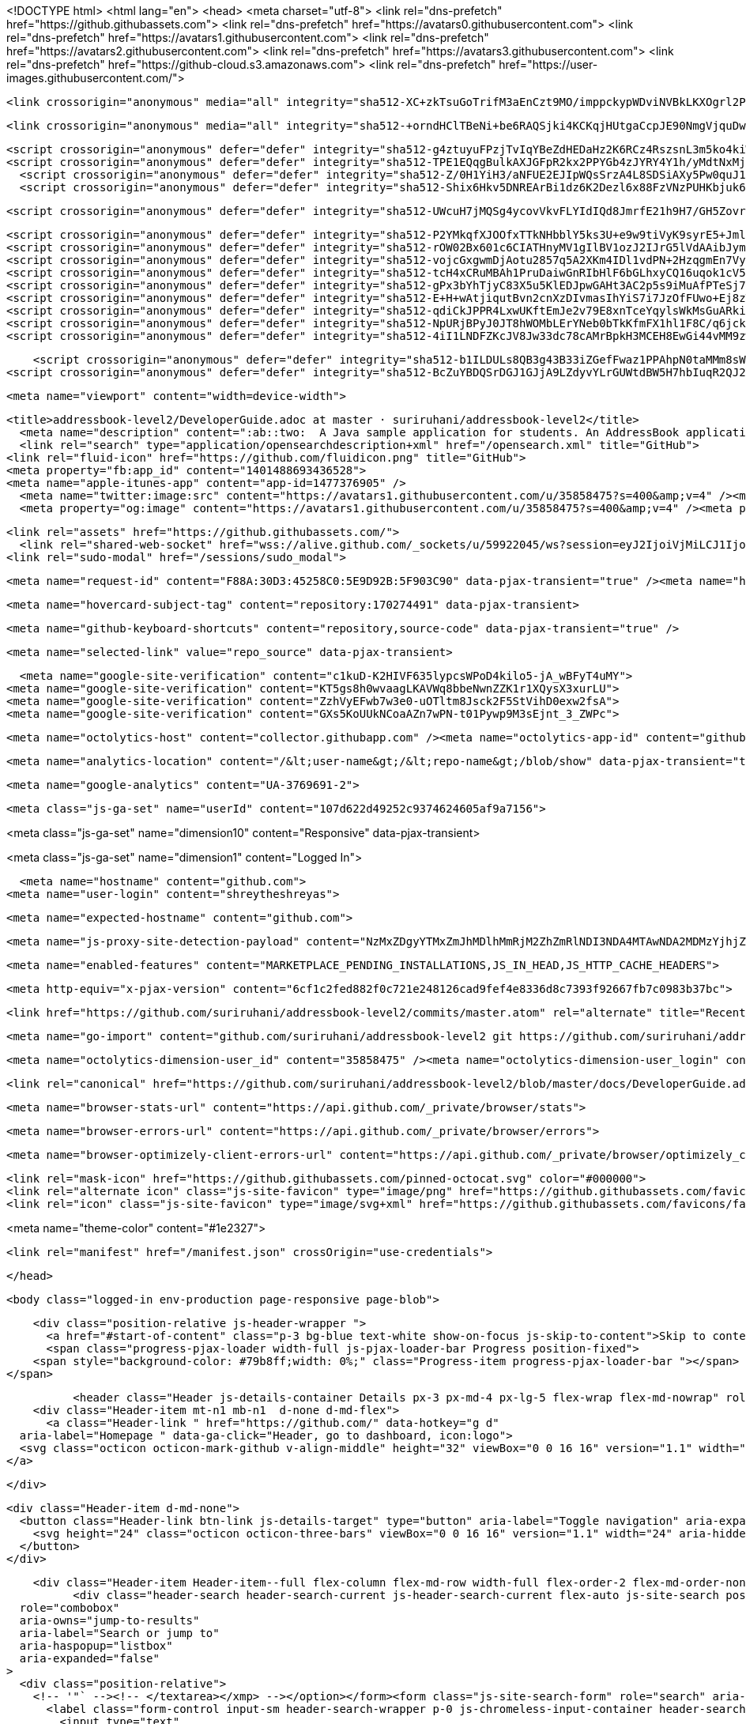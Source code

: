 




<!DOCTYPE html>
<html lang="en">
  <head>
    <meta charset="utf-8">
  <link rel="dns-prefetch" href="https://github.githubassets.com">
  <link rel="dns-prefetch" href="https://avatars0.githubusercontent.com">
  <link rel="dns-prefetch" href="https://avatars1.githubusercontent.com">
  <link rel="dns-prefetch" href="https://avatars2.githubusercontent.com">
  <link rel="dns-prefetch" href="https://avatars3.githubusercontent.com">
  <link rel="dns-prefetch" href="https://github-cloud.s3.amazonaws.com">
  <link rel="dns-prefetch" href="https://user-images.githubusercontent.com/">



  <link crossorigin="anonymous" media="all" integrity="sha512-XC+zkTsuGoTrifM3aEnCzt9MO/imppckypWDviNVBkLKXOgrl2PpQNlI/FOZYO95eo9jhAG49s7c9w9jFMMGNA==" rel="stylesheet" href="https://github.githubassets.com/assets/frameworks-5c2fb3913b2e1a84eb89f3376849c2ce.css" />
  
    <link crossorigin="anonymous" media="all" integrity="sha512-+orndHClTBeNi+be6RAQSjki4KCKqjHUtgaCcpJE90NmgVjquDw3xAlF6eGzYSpeIlHFC5LUtRseBbP4Y/dkJQ==" rel="stylesheet" href="https://github.githubassets.com/assets/github-fa8ae77470a54c178d8be6dee910104a.css" />
    
    
    
    

    <script crossorigin="anonymous" defer="defer" integrity="sha512-g4ztuyuFPzjTvIqYBeZdHEDaHz2K6RCz4RszsnL3m5ko4kiWCjB9W6uIScLkNr8l/BtC2dYiIFkOdOLDYBHLqQ==" type="application/javascript" data-module-id="./compat.js" data-src="https://github.githubassets.com/assets/compat-838cedbb.js"></script>
    <script crossorigin="anonymous" defer="defer" integrity="sha512-TPE1EQqgBulkAXJGFpR2kx2PPYGb4zJYRY4Y1h/yMdtNxMjxKEAeyqDZKakLd8XA+w71vX5LOduuNJfz8eO47A==" type="application/javascript" src="https://github.githubassets.com/assets/environment-4cf13511.js"></script>
      <script crossorigin="anonymous" defer="defer" integrity="sha512-Z/0H1YiH3/aNFUE2EJIpWQsSrzA4L8SDSiAXy5Pw0quJ10R4T3XU6dwvgYZvsU56nt2wak6bbuwavxN138iPmw==" type="application/javascript" src="https://github.githubassets.com/assets/chunk-frameworks-67fd07d5.js"></script>
      <script crossorigin="anonymous" defer="defer" integrity="sha512-Shix6Hkv5DNREArBi1dz6K2Dezl6x88FzVNzPUHKbjuk6iZAuHacGedCwe/1YQtFhf8DzLIIDhr1Sb41uwiIXg==" type="application/javascript" src="https://github.githubassets.com/assets/chunk-vendor-4a18b1e8.js"></script>
    
    <script crossorigin="anonymous" defer="defer" integrity="sha512-UWcuH7jMQSg4ycovVkvFLYIdIQd8JmrfE21h9H7/GH5ZovrPt/gGJHifLAHydm7sCdXjHThZq/3Iopqel9kr6g==" type="application/javascript" src="https://github.githubassets.com/assets/behaviors-51672e1f.js"></script>
    
      <script crossorigin="anonymous" defer="defer" integrity="sha512-P2YMkqfXJOOfxTTkNHbblY5ks3U+e9w9tiVyK9syrE5+JmlaCg1kUiuT1DfbyJXwaOLaRLT3zam2r+QrxTZ3iw==" type="application/javascript" data-module-id="./chunk-contributions-spider-graph.js" data-src="https://github.githubassets.com/assets/chunk-contributions-spider-graph-3f660c92.js"></script>
      <script crossorigin="anonymous" defer="defer" integrity="sha512-rOW02Bx601c6CIATHnyMV1gIlBV1ozJ2IJrG5lVdAAibJym6XY3Za0Nak9uQaeNR+ukIkpCzbWeproKXgJAmow==" type="application/javascript" data-module-id="./chunk-drag-drop.js" data-src="https://github.githubassets.com/assets/chunk-drag-drop-ace5b4d8.js"></script>
      <script crossorigin="anonymous" defer="defer" integrity="sha512-vojcGxgwmDjAotu2857q5A2XKm4IDl1vdPN+2HzqgmEn7Vy1ZBnzK3yj4v5MsW/X1tFHnFfMCoYzd3sg+XSrnA==" type="application/javascript" data-module-id="./chunk-jump-to.js" data-src="https://github.githubassets.com/assets/chunk-jump-to-be88dc1b.js"></script>
      <script crossorigin="anonymous" defer="defer" integrity="sha512-tcH4xCRuMBAh1PruDaiwGnRIbHlF6bGLhxyCQ16uqok1cV5QFMguVPWJtN9KI0jGQOgN+Pha3+uOUXhXdfK/qw==" type="application/javascript" data-module-id="./chunk-profile-pins-element.js" data-src="https://github.githubassets.com/assets/chunk-profile-pins-element-b5c1f8c4.js"></script>
      <script crossorigin="anonymous" defer="defer" integrity="sha512-gPx3bYhTjyC83X5u5KlEDJpwGAHt3AC2p5s9iMuAfPTeSj7kHlKMW231C3K3c7+jvlpWpELk8DJsefrYdRzqjA==" type="application/javascript" data-module-id="./chunk-randomColor.js" data-src="https://github.githubassets.com/assets/chunk-randomColor-80fc776d.js"></script>
      <script crossorigin="anonymous" defer="defer" integrity="sha512-E+H+wAtjiqutBvn2cnXzDIvmasIhYiS7i7JzOfFUwo+Ej8zT54OrJtP//RhwixnypgOpCF4JvqzYy6zOtORDmg==" type="application/javascript" data-module-id="./chunk-runner-groups.js" data-src="https://github.githubassets.com/assets/chunk-runner-groups-13e1fec0.js"></script>
      <script crossorigin="anonymous" defer="defer" integrity="sha512-qdiCkJPPR4LxwUKftEmJe2v79E8xnTceYqylsWkMsGuARkiKkX9iFNwkvZJ3bDfS5YHSPD3+k+N2/I73tvlL1Q==" type="application/javascript" data-module-id="./chunk-sortable-behavior.js" data-src="https://github.githubassets.com/assets/chunk-sortable-behavior-a9d88290.js"></script>
      <script crossorigin="anonymous" defer="defer" integrity="sha512-NpURjBPyJ0JT8hWOMbLErYNeb0bTkKfmFX1hl1F8C/q6jckqWObeOzEAcs6TRlj+cqAR6GDohEBxDgkYBlx+QQ==" type="application/javascript" data-module-id="./chunk-tweetsodium.js" data-src="https://github.githubassets.com/assets/chunk-tweetsodium-3695118c.js"></script>
      <script crossorigin="anonymous" defer="defer" integrity="sha512-4iI1LNDFZKcJV8Jw33dc78cAMrBpkH3MCEH8EwGi44vMM9zwyoAh5YdsDmxshp8HXwo84gbb7WdBLmjxUaMMKA==" type="application/javascript" data-module-id="./chunk-user-status-submit.js" data-src="https://github.githubassets.com/assets/chunk-user-status-submit-e222352c.js"></script>
    
    <script crossorigin="anonymous" defer="defer" integrity="sha512-b1ILDULs8QB3g43B33iZGefFwaz1PPAhpN0taMMm8sWGPG2g4lC2CRO9tkWKFmbtES80m8dimc3zeqTjd2QY4w==" type="application/javascript" src="https://github.githubassets.com/assets/repositories-6f520b0d.js"></script>
<script crossorigin="anonymous" defer="defer" integrity="sha512-BcZuYBDQSrDGJ1GJjA9LZdyvYLrGUWtdBW5H7hbIuqR2QJ2YeF09vIjgIlFyYS1Ek3xutT0a2sDTKCRPIfzkuQ==" type="application/javascript" src="https://github.githubassets.com/assets/diffs-05c66e60.js"></script>

  <meta name="viewport" content="width=device-width">
  
  <title>addressbook-level2/DeveloperGuide.adoc at master · suriruhani/addressbook-level2</title>
    <meta name="description" content=":ab::two:  A Java sample application for students. An AddressBook application that uses OOP basics. - suriruhani/addressbook-level2">
    <link rel="search" type="application/opensearchdescription+xml" href="/opensearch.xml" title="GitHub">
  <link rel="fluid-icon" href="https://github.com/fluidicon.png" title="GitHub">
  <meta property="fb:app_id" content="1401488693436528">
  <meta name="apple-itunes-app" content="app-id=1477376905" />
    <meta name="twitter:image:src" content="https://avatars1.githubusercontent.com/u/35858475?s=400&amp;v=4" /><meta name="twitter:site" content="@github" /><meta name="twitter:card" content="summary" /><meta name="twitter:title" content="suriruhani/addressbook-level2" /><meta name="twitter:description" content=":ab::two:  A Java sample application for students. An AddressBook application that uses OOP basics. - suriruhani/addressbook-level2" />
    <meta property="og:image" content="https://avatars1.githubusercontent.com/u/35858475?s=400&amp;v=4" /><meta property="og:site_name" content="GitHub" /><meta property="og:type" content="object" /><meta property="og:title" content="suriruhani/addressbook-level2" /><meta property="og:url" content="https://github.com/suriruhani/addressbook-level2" /><meta property="og:description" content=":ab::two:  A Java sample application for students. An AddressBook application that uses OOP basics. - suriruhani/addressbook-level2" />



  

  <link rel="assets" href="https://github.githubassets.com/">
    <link rel="shared-web-socket" href="wss://alive.github.com/_sockets/u/59922045/ws?session=eyJ2IjoiVjMiLCJ1Ijo1OTkyMjA0NSwicyI6NTgxOTYzNTg0LCJjIjozOTIwNjI1NjMzLCJ0IjoxNjAzMjg4MjEyfQ==--213600ca9a510ef87f064f838cd2d8730b1a1576558e71f87a87e03bba7c9d3f" data-refresh-url="/_alive">
  <link rel="sudo-modal" href="/sessions/sudo_modal">

  <meta name="request-id" content="F88A:30D3:45258C0:5E9D92B:5F903C90" data-pjax-transient="true" /><meta name="html-safe-nonce" content="4d19555edc2bd6ab7ba3d319f4b90650e11db43f" data-pjax-transient="true" /><meta name="visitor-payload" content="eyJyZWZlcnJlciI6Imh0dHBzOi8vZ2l0aHViLmNvbS9zdXJpcnVoYW5pL2FkZHJlc3Nib29rLWxldmVsMi90cmVlL21hc3Rlci9kb2NzIiwicmVxdWVzdF9pZCI6IkY4OEE6MzBEMzo0NTI1OEMwOjVFOUQ5MkI6NUY5MDNDOTAiLCJ2aXNpdG9yX2lkIjoiNDkwOTI4NTY1Njg4MjAxMDQ1MSIsInJlZ2lvbl9lZGdlIjoic2VhIiwicmVnaW9uX3JlbmRlciI6ImlhZCJ9" data-pjax-transient="true" /><meta name="visitor-hmac" content="25ff662341968cf5d584b133b4aea91e598ad5e1a457463fa88281297606dc97" data-pjax-transient="true" /><meta name="cookie-consent-required" content="false" />

    <meta name="hovercard-subject-tag" content="repository:170274491" data-pjax-transient>


  <meta name="github-keyboard-shortcuts" content="repository,source-code" data-pjax-transient="true" />

  

  <meta name="selected-link" value="repo_source" data-pjax-transient>

    <meta name="google-site-verification" content="c1kuD-K2HIVF635lypcsWPoD4kilo5-jA_wBFyT4uMY">
  <meta name="google-site-verification" content="KT5gs8h0wvaagLKAVWq8bbeNwnZZK1r1XQysX3xurLU">
  <meta name="google-site-verification" content="ZzhVyEFwb7w3e0-uOTltm8Jsck2F5StVihD0exw2fsA">
  <meta name="google-site-verification" content="GXs5KoUUkNCoaAZn7wPN-t01Pywp9M3sEjnt_3_ZWPc">

  <meta name="octolytics-host" content="collector.githubapp.com" /><meta name="octolytics-app-id" content="github" /><meta name="octolytics-event-url" content="https://collector.githubapp.com/github-external/browser_event" /><meta name="octolytics-dimension-ga_id" content="" class="js-octo-ga-id" /><meta name="octolytics-actor-id" content="59922045" /><meta name="octolytics-actor-login" content="shreytheshreyas" /><meta name="octolytics-actor-hash" content="465873c2fe7b6db33a7152dd955c51e20906be1ad02e4ce2ea6e3f44af22ad50" />

  <meta name="analytics-location" content="/&lt;user-name&gt;/&lt;repo-name&gt;/blob/show" data-pjax-transient="true" />

  





    <meta name="google-analytics" content="UA-3769691-2">

  <meta class="js-ga-set" name="userId" content="107d622d49252c9374624605af9a7156">

<meta class="js-ga-set" name="dimension10" content="Responsive" data-pjax-transient>

<meta class="js-ga-set" name="dimension1" content="Logged In">



  

      <meta name="hostname" content="github.com">
    <meta name="user-login" content="shreytheshreyas">


      <meta name="expected-hostname" content="github.com">

      <meta name="js-proxy-site-detection-payload" content="NzMxZDgyYTMxZmJhMDlhMmRjM2ZhZmRlNDI3NDA4MTAwNDA2MDMzYjhjZWRmOGU0ODdmYTE5N2QzMTAxODMwN3x7InJlbW90ZV9hZGRyZXNzIjoiMTAxLjEyNy41Ni4yNDYiLCJyZXF1ZXN0X2lkIjoiRjg4QTozMEQzOjQ1MjU4QzA6NUU5RDkyQjo1RjkwM0M5MCIsInRpbWVzdGFtcCI6MTYwMzI4ODIxMiwiaG9zdCI6ImdpdGh1Yi5jb20ifQ==">

    <meta name="enabled-features" content="MARKETPLACE_PENDING_INSTALLATIONS,JS_IN_HEAD,JS_HTTP_CACHE_HEADERS">

  <meta http-equiv="x-pjax-version" content="6cf1c2fed882f0c721e248126cad9fef4e8336d8c7393f92667fb7c0983b37bc">
  

        <link href="https://github.com/suriruhani/addressbook-level2/commits/master.atom" rel="alternate" title="Recent Commits to addressbook-level2:master" type="application/atom+xml">

  <meta name="go-import" content="github.com/suriruhani/addressbook-level2 git https://github.com/suriruhani/addressbook-level2.git">

  <meta name="octolytics-dimension-user_id" content="35858475" /><meta name="octolytics-dimension-user_login" content="suriruhani" /><meta name="octolytics-dimension-repository_id" content="170274491" /><meta name="octolytics-dimension-repository_nwo" content="suriruhani/addressbook-level2" /><meta name="octolytics-dimension-repository_public" content="true" /><meta name="octolytics-dimension-repository_is_fork" content="true" /><meta name="octolytics-dimension-repository_parent_id" content="165611646" /><meta name="octolytics-dimension-repository_parent_nwo" content="nus-cs2103-AY1819S2/addressbook-level2" /><meta name="octolytics-dimension-repository_network_root_id" content="63947541" /><meta name="octolytics-dimension-repository_network_root_nwo" content="se-edu/addressbook-level2" /><meta name="octolytics-dimension-repository_explore_github_marketplace_ci_cta_shown" content="false" />


    <link rel="canonical" href="https://github.com/suriruhani/addressbook-level2/blob/master/docs/DeveloperGuide.adoc" data-pjax-transient>


  <meta name="browser-stats-url" content="https://api.github.com/_private/browser/stats">

  <meta name="browser-errors-url" content="https://api.github.com/_private/browser/errors">

  <meta name="browser-optimizely-client-errors-url" content="https://api.github.com/_private/browser/optimizely_client/errors">

  <link rel="mask-icon" href="https://github.githubassets.com/pinned-octocat.svg" color="#000000">
  <link rel="alternate icon" class="js-site-favicon" type="image/png" href="https://github.githubassets.com/favicons/favicon.png">
  <link rel="icon" class="js-site-favicon" type="image/svg+xml" href="https://github.githubassets.com/favicons/favicon.svg">

<meta name="theme-color" content="#1e2327">


  <link rel="manifest" href="/manifest.json" crossOrigin="use-credentials">

  </head>

  <body class="logged-in env-production page-responsive page-blob">
    

    <div class="position-relative js-header-wrapper ">
      <a href="#start-of-content" class="p-3 bg-blue text-white show-on-focus js-skip-to-content">Skip to content</a>
      <span class="progress-pjax-loader width-full js-pjax-loader-bar Progress position-fixed">
    <span style="background-color: #79b8ff;width: 0%;" class="Progress-item progress-pjax-loader-bar "></span>
</span>      
      


          <header class="Header js-details-container Details px-3 px-md-4 px-lg-5 flex-wrap flex-md-nowrap" role="banner" >
    <div class="Header-item mt-n1 mb-n1  d-none d-md-flex">
      <a class="Header-link " href="https://github.com/" data-hotkey="g d"
  aria-label="Homepage " data-ga-click="Header, go to dashboard, icon:logo">
  <svg class="octicon octicon-mark-github v-align-middle" height="32" viewBox="0 0 16 16" version="1.1" width="32" aria-hidden="true"><path fill-rule="evenodd" d="M8 0C3.58 0 0 3.58 0 8c0 3.54 2.29 6.53 5.47 7.59.4.07.55-.17.55-.38 0-.19-.01-.82-.01-1.49-2.01.37-2.53-.49-2.69-.94-.09-.23-.48-.94-.82-1.13-.28-.15-.68-.52-.01-.53.63-.01 1.08.58 1.23.82.72 1.21 1.87.87 2.33.66.07-.52.28-.87.51-1.07-1.78-.2-3.64-.89-3.64-3.95 0-.87.31-1.59.82-2.15-.08-.2-.36-1.02.08-2.12 0 0 .67-.21 2.2.82.64-.18 1.32-.27 2-.27.68 0 1.36.09 2 .27 1.53-1.04 2.2-.82 2.2-.82.44 1.1.16 1.92.08 2.12.51.56.82 1.27.82 2.15 0 3.07-1.87 3.75-3.65 3.95.29.25.54.73.54 1.48 0 1.07-.01 1.93-.01 2.2 0 .21.15.46.55.38A8.013 8.013 0 0016 8c0-4.42-3.58-8-8-8z"></path></svg>
</a>

    </div>

    <div class="Header-item d-md-none">
      <button class="Header-link btn-link js-details-target" type="button" aria-label="Toggle navigation" aria-expanded="false">
        <svg height="24" class="octicon octicon-three-bars" viewBox="0 0 16 16" version="1.1" width="24" aria-hidden="true"><path fill-rule="evenodd" d="M1 2.75A.75.75 0 011.75 2h12.5a.75.75 0 110 1.5H1.75A.75.75 0 011 2.75zm0 5A.75.75 0 011.75 7h12.5a.75.75 0 110 1.5H1.75A.75.75 0 011 7.75zM1.75 12a.75.75 0 100 1.5h12.5a.75.75 0 100-1.5H1.75z"></path></svg>
      </button>
    </div>

    <div class="Header-item Header-item--full flex-column flex-md-row width-full flex-order-2 flex-md-order-none mr-0 mr-md-3 mt-3 mt-md-0 Details-content--hidden-not-important d-md-flex">
          <div class="header-search header-search-current js-header-search-current flex-auto js-site-search position-relative flex-self-stretch flex-md-self-auto mb-3 mb-md-0 mr-0 mr-md-3 scoped-search site-scoped-search js-jump-to js-header-search-current-jump-to"
  role="combobox"
  aria-owns="jump-to-results"
  aria-label="Search or jump to"
  aria-haspopup="listbox"
  aria-expanded="false"
>
  <div class="position-relative">
    <!-- '"` --><!-- </textarea></xmp> --></option></form><form class="js-site-search-form" role="search" aria-label="Site" data-scope-type="Repository" data-scope-id="170274491" data-scoped-search-url="/suriruhani/addressbook-level2/search" data-unscoped-search-url="/search" action="/suriruhani/addressbook-level2/search" accept-charset="UTF-8" method="get">
      <label class="form-control input-sm header-search-wrapper p-0 js-chromeless-input-container header-search-wrapper-jump-to position-relative d-flex flex-justify-between flex-items-center">
        <input type="text"
          class="form-control input-sm header-search-input jump-to-field js-jump-to-field js-site-search-focus js-site-search-field is-clearable"
          data-hotkey="s,/"
          name="q"
          value=""
          placeholder="Search or jump to…"
          data-unscoped-placeholder="Search or jump to…"
          data-scoped-placeholder="Search or jump to…"
          autocapitalize="off"
          aria-autocomplete="list"
          aria-controls="jump-to-results"
          aria-label="Search or jump to…"
          data-jump-to-suggestions-path="/_graphql/GetSuggestedNavigationDestinations"
          spellcheck="false"
          autocomplete="off"
          >
          <input type="hidden" value="v9WZeyPXxyICFiQ20l1PC6dsVlp5Y97CuqW4iUWz00qeUMOSSbo6aZqknYEP+VIKvphRPi0DjEw5K064qfyIeA==" data-csrf="true" class="js-data-jump-to-suggestions-path-csrf" />
          <input type="hidden" class="js-site-search-type-field" name="type" >
            <img src="https://github.githubassets.com/images/search-key-slash.svg" alt="" class="mr-2 header-search-key-slash">

            <div class="Box position-absolute overflow-hidden d-none jump-to-suggestions js-jump-to-suggestions-container">
              
<ul class="d-none js-jump-to-suggestions-template-container">
  

<li class="d-flex flex-justify-start flex-items-center p-0 f5 navigation-item js-navigation-item js-jump-to-suggestion" role="option">
  <a tabindex="-1" class="no-underline d-flex flex-auto flex-items-center jump-to-suggestions-path js-jump-to-suggestion-path js-navigation-open p-2" href="">
    <div class="jump-to-octicon js-jump-to-octicon flex-shrink-0 mr-2 text-center d-none">
      <svg height="16" width="16" class="octicon octicon-repo flex-shrink-0 js-jump-to-octicon-repo d-none" title="Repository" aria-label="Repository" viewBox="0 0 16 16" version="1.1" role="img"><path fill-rule="evenodd" d="M2 2.5A2.5 2.5 0 014.5 0h8.75a.75.75 0 01.75.75v12.5a.75.75 0 01-.75.75h-2.5a.75.75 0 110-1.5h1.75v-2h-8a1 1 0 00-.714 1.7.75.75 0 01-1.072 1.05A2.495 2.495 0 012 11.5v-9zm10.5-1V9h-8c-.356 0-.694.074-1 .208V2.5a1 1 0 011-1h8zM5 12.25v3.25a.25.25 0 00.4.2l1.45-1.087a.25.25 0 01.3 0L8.6 15.7a.25.25 0 00.4-.2v-3.25a.25.25 0 00-.25-.25h-3.5a.25.25 0 00-.25.25z"></path></svg>
      <svg height="16" width="16" class="octicon octicon-project flex-shrink-0 js-jump-to-octicon-project d-none" title="Project" aria-label="Project" viewBox="0 0 16 16" version="1.1" role="img"><path fill-rule="evenodd" d="M1.75 0A1.75 1.75 0 000 1.75v12.5C0 15.216.784 16 1.75 16h12.5A1.75 1.75 0 0016 14.25V1.75A1.75 1.75 0 0014.25 0H1.75zM1.5 1.75a.25.25 0 01.25-.25h12.5a.25.25 0 01.25.25v12.5a.25.25 0 01-.25.25H1.75a.25.25 0 01-.25-.25V1.75zM11.75 3a.75.75 0 00-.75.75v7.5a.75.75 0 001.5 0v-7.5a.75.75 0 00-.75-.75zm-8.25.75a.75.75 0 011.5 0v5.5a.75.75 0 01-1.5 0v-5.5zM8 3a.75.75 0 00-.75.75v3.5a.75.75 0 001.5 0v-3.5A.75.75 0 008 3z"></path></svg>
      <svg height="16" width="16" class="octicon octicon-search flex-shrink-0 js-jump-to-octicon-search d-none" title="Search" aria-label="Search" viewBox="0 0 16 16" version="1.1" role="img"><path fill-rule="evenodd" d="M11.5 7a4.499 4.499 0 11-8.998 0A4.499 4.499 0 0111.5 7zm-.82 4.74a6 6 0 111.06-1.06l3.04 3.04a.75.75 0 11-1.06 1.06l-3.04-3.04z"></path></svg>
    </div>

    <img class="avatar mr-2 flex-shrink-0 js-jump-to-suggestion-avatar d-none" alt="" aria-label="Team" src="" width="28" height="28">

    <div class="jump-to-suggestion-name js-jump-to-suggestion-name flex-auto overflow-hidden text-left no-wrap css-truncate css-truncate-target">
    </div>

    <div class="border rounded-1 flex-shrink-0 bg-gray px-1 text-gray-light ml-1 f6 d-none js-jump-to-badge-search">
      <span class="js-jump-to-badge-search-text-default d-none" aria-label="in this repository">
        In this repository
      </span>
      <span class="js-jump-to-badge-search-text-global d-none" aria-label="in all of GitHub">
        All GitHub
      </span>
      <span aria-hidden="true" class="d-inline-block ml-1 v-align-middle">↵</span>
    </div>

    <div aria-hidden="true" class="border rounded-1 flex-shrink-0 bg-gray px-1 text-gray-light ml-1 f6 d-none d-on-nav-focus js-jump-to-badge-jump">
      Jump to
      <span class="d-inline-block ml-1 v-align-middle">↵</span>
    </div>
  </a>
</li>

</ul>

<ul class="d-none js-jump-to-no-results-template-container">
  <li class="d-flex flex-justify-center flex-items-center f5 d-none js-jump-to-suggestion p-2">
    <span class="text-gray">No suggested jump to results</span>
  </li>
</ul>

<ul id="jump-to-results" role="listbox" class="p-0 m-0 js-navigation-container jump-to-suggestions-results-container js-jump-to-suggestions-results-container">
  

<li class="d-flex flex-justify-start flex-items-center p-0 f5 navigation-item js-navigation-item js-jump-to-scoped-search d-none" role="option">
  <a tabindex="-1" class="no-underline d-flex flex-auto flex-items-center jump-to-suggestions-path js-jump-to-suggestion-path js-navigation-open p-2" href="">
    <div class="jump-to-octicon js-jump-to-octicon flex-shrink-0 mr-2 text-center d-none">
      <svg height="16" width="16" class="octicon octicon-repo flex-shrink-0 js-jump-to-octicon-repo d-none" title="Repository" aria-label="Repository" viewBox="0 0 16 16" version="1.1" role="img"><path fill-rule="evenodd" d="M2 2.5A2.5 2.5 0 014.5 0h8.75a.75.75 0 01.75.75v12.5a.75.75 0 01-.75.75h-2.5a.75.75 0 110-1.5h1.75v-2h-8a1 1 0 00-.714 1.7.75.75 0 01-1.072 1.05A2.495 2.495 0 012 11.5v-9zm10.5-1V9h-8c-.356 0-.694.074-1 .208V2.5a1 1 0 011-1h8zM5 12.25v3.25a.25.25 0 00.4.2l1.45-1.087a.25.25 0 01.3 0L8.6 15.7a.25.25 0 00.4-.2v-3.25a.25.25 0 00-.25-.25h-3.5a.25.25 0 00-.25.25z"></path></svg>
      <svg height="16" width="16" class="octicon octicon-project flex-shrink-0 js-jump-to-octicon-project d-none" title="Project" aria-label="Project" viewBox="0 0 16 16" version="1.1" role="img"><path fill-rule="evenodd" d="M1.75 0A1.75 1.75 0 000 1.75v12.5C0 15.216.784 16 1.75 16h12.5A1.75 1.75 0 0016 14.25V1.75A1.75 1.75 0 0014.25 0H1.75zM1.5 1.75a.25.25 0 01.25-.25h12.5a.25.25 0 01.25.25v12.5a.25.25 0 01-.25.25H1.75a.25.25 0 01-.25-.25V1.75zM11.75 3a.75.75 0 00-.75.75v7.5a.75.75 0 001.5 0v-7.5a.75.75 0 00-.75-.75zm-8.25.75a.75.75 0 011.5 0v5.5a.75.75 0 01-1.5 0v-5.5zM8 3a.75.75 0 00-.75.75v3.5a.75.75 0 001.5 0v-3.5A.75.75 0 008 3z"></path></svg>
      <svg height="16" width="16" class="octicon octicon-search flex-shrink-0 js-jump-to-octicon-search d-none" title="Search" aria-label="Search" viewBox="0 0 16 16" version="1.1" role="img"><path fill-rule="evenodd" d="M11.5 7a4.499 4.499 0 11-8.998 0A4.499 4.499 0 0111.5 7zm-.82 4.74a6 6 0 111.06-1.06l3.04 3.04a.75.75 0 11-1.06 1.06l-3.04-3.04z"></path></svg>
    </div>

    <img class="avatar mr-2 flex-shrink-0 js-jump-to-suggestion-avatar d-none" alt="" aria-label="Team" src="" width="28" height="28">

    <div class="jump-to-suggestion-name js-jump-to-suggestion-name flex-auto overflow-hidden text-left no-wrap css-truncate css-truncate-target">
    </div>

    <div class="border rounded-1 flex-shrink-0 bg-gray px-1 text-gray-light ml-1 f6 d-none js-jump-to-badge-search">
      <span class="js-jump-to-badge-search-text-default d-none" aria-label="in this repository">
        In this repository
      </span>
      <span class="js-jump-to-badge-search-text-global d-none" aria-label="in all of GitHub">
        All GitHub
      </span>
      <span aria-hidden="true" class="d-inline-block ml-1 v-align-middle">↵</span>
    </div>

    <div aria-hidden="true" class="border rounded-1 flex-shrink-0 bg-gray px-1 text-gray-light ml-1 f6 d-none d-on-nav-focus js-jump-to-badge-jump">
      Jump to
      <span class="d-inline-block ml-1 v-align-middle">↵</span>
    </div>
  </a>
</li>

  

<li class="d-flex flex-justify-start flex-items-center p-0 f5 navigation-item js-navigation-item js-jump-to-global-search d-none" role="option">
  <a tabindex="-1" class="no-underline d-flex flex-auto flex-items-center jump-to-suggestions-path js-jump-to-suggestion-path js-navigation-open p-2" href="">
    <div class="jump-to-octicon js-jump-to-octicon flex-shrink-0 mr-2 text-center d-none">
      <svg height="16" width="16" class="octicon octicon-repo flex-shrink-0 js-jump-to-octicon-repo d-none" title="Repository" aria-label="Repository" viewBox="0 0 16 16" version="1.1" role="img"><path fill-rule="evenodd" d="M2 2.5A2.5 2.5 0 014.5 0h8.75a.75.75 0 01.75.75v12.5a.75.75 0 01-.75.75h-2.5a.75.75 0 110-1.5h1.75v-2h-8a1 1 0 00-.714 1.7.75.75 0 01-1.072 1.05A2.495 2.495 0 012 11.5v-9zm10.5-1V9h-8c-.356 0-.694.074-1 .208V2.5a1 1 0 011-1h8zM5 12.25v3.25a.25.25 0 00.4.2l1.45-1.087a.25.25 0 01.3 0L8.6 15.7a.25.25 0 00.4-.2v-3.25a.25.25 0 00-.25-.25h-3.5a.25.25 0 00-.25.25z"></path></svg>
      <svg height="16" width="16" class="octicon octicon-project flex-shrink-0 js-jump-to-octicon-project d-none" title="Project" aria-label="Project" viewBox="0 0 16 16" version="1.1" role="img"><path fill-rule="evenodd" d="M1.75 0A1.75 1.75 0 000 1.75v12.5C0 15.216.784 16 1.75 16h12.5A1.75 1.75 0 0016 14.25V1.75A1.75 1.75 0 0014.25 0H1.75zM1.5 1.75a.25.25 0 01.25-.25h12.5a.25.25 0 01.25.25v12.5a.25.25 0 01-.25.25H1.75a.25.25 0 01-.25-.25V1.75zM11.75 3a.75.75 0 00-.75.75v7.5a.75.75 0 001.5 0v-7.5a.75.75 0 00-.75-.75zm-8.25.75a.75.75 0 011.5 0v5.5a.75.75 0 01-1.5 0v-5.5zM8 3a.75.75 0 00-.75.75v3.5a.75.75 0 001.5 0v-3.5A.75.75 0 008 3z"></path></svg>
      <svg height="16" width="16" class="octicon octicon-search flex-shrink-0 js-jump-to-octicon-search d-none" title="Search" aria-label="Search" viewBox="0 0 16 16" version="1.1" role="img"><path fill-rule="evenodd" d="M11.5 7a4.499 4.499 0 11-8.998 0A4.499 4.499 0 0111.5 7zm-.82 4.74a6 6 0 111.06-1.06l3.04 3.04a.75.75 0 11-1.06 1.06l-3.04-3.04z"></path></svg>
    </div>

    <img class="avatar mr-2 flex-shrink-0 js-jump-to-suggestion-avatar d-none" alt="" aria-label="Team" src="" width="28" height="28">

    <div class="jump-to-suggestion-name js-jump-to-suggestion-name flex-auto overflow-hidden text-left no-wrap css-truncate css-truncate-target">
    </div>

    <div class="border rounded-1 flex-shrink-0 bg-gray px-1 text-gray-light ml-1 f6 d-none js-jump-to-badge-search">
      <span class="js-jump-to-badge-search-text-default d-none" aria-label="in this repository">
        In this repository
      </span>
      <span class="js-jump-to-badge-search-text-global d-none" aria-label="in all of GitHub">
        All GitHub
      </span>
      <span aria-hidden="true" class="d-inline-block ml-1 v-align-middle">↵</span>
    </div>

    <div aria-hidden="true" class="border rounded-1 flex-shrink-0 bg-gray px-1 text-gray-light ml-1 f6 d-none d-on-nav-focus js-jump-to-badge-jump">
      Jump to
      <span class="d-inline-block ml-1 v-align-middle">↵</span>
    </div>
  </a>
</li>


    <li class="d-flex flex-justify-center flex-items-center p-0 f5 js-jump-to-suggestion">
      <img src="https://github.githubassets.com/images/spinners/octocat-spinner-128.gif" alt="Octocat Spinner Icon" class="m-2" width="28">
    </li>
</ul>

            </div>
      </label>
</form>  </div>
</div>


      <nav class="d-flex flex-column flex-md-row flex-self-stretch flex-md-self-auto" aria-label="Global">
      <a class="Header-link py-md-3 d-block d-md-none py-2 border-top border-md-top-0 border-white-fade-15" data-ga-click="Header, click, Nav menu - item:dashboard:user" aria-label="Dashboard" href="/dashboard">
        Dashboard
</a>
    <a class="js-selected-navigation-item Header-link mt-md-n3 mb-md-n3 py-2 py-md-3 mr-0 mr-md-3 border-top border-md-top-0 border-white-fade-15" data-hotkey="g p" data-ga-click="Header, click, Nav menu - item:pulls context:user" aria-label="Pull requests you created" data-selected-links="/pulls /pulls/assigned /pulls/mentioned /pulls" href="/pulls">
        Pull<span class="d-inline d-md-none d-lg-inline"> request</span>s
</a>
    <a class="js-selected-navigation-item Header-link mt-md-n3 mb-md-n3 py-2 py-md-3 mr-0 mr-md-3 border-top border-md-top-0 border-white-fade-15" data-hotkey="g i" data-ga-click="Header, click, Nav menu - item:issues context:user" aria-label="Issues you created" data-selected-links="/issues /issues/assigned /issues/mentioned /issues" href="/issues">
      Issues
</a>

      <div class="d-flex position-relative">
        <a class="js-selected-navigation-item Header-link flex-auto mt-md-n3 mb-md-n3 py-2 py-md-3 mr-0 mr-md-3 border-top border-md-top-0 border-white-fade-15" data-ga-click="Header, click, Nav menu - item:marketplace context:user" data-octo-click="marketplace_click" data-octo-dimensions="location:nav_bar" data-selected-links=" /marketplace" href="/marketplace">
          Marketplace
</a>        

      </div>

    <a class="js-selected-navigation-item Header-link mt-md-n3 mb-md-n3 py-2 py-md-3 mr-0 mr-md-3 border-top border-md-top-0 border-white-fade-15" data-ga-click="Header, click, Nav menu - item:explore" data-selected-links="/explore /trending /trending/developers /integrations /integrations/feature/code /integrations/feature/collaborate /integrations/feature/ship showcases showcases_search showcases_landing /explore" href="/explore">
      Explore
</a>


    <a class="Header-link d-block d-md-none mr-0 mr-md-3 py-2 py-md-3 border-top border-md-top-0 border-white-fade-15" href="/shreytheshreyas">
      <img class="avatar avatar-user" src="https://avatars0.githubusercontent.com/u/59922045?s=40&amp;v=4" width="20" height="20" alt="@shreytheshreyas" />
      shreytheshreyas
</a>
    <!-- '"` --><!-- </textarea></xmp> --></option></form><form action="/logout" accept-charset="UTF-8" method="post"><input type="hidden" name="authenticity_token" value="XCTZF4DEGUAOi6OdeK/c5sGCf7E9IVDhgZ2/J7VUSUtAjqbiySxwNn5oElvRTaWkn118GvrNVXFVMFD3wfOqmA==" />
      <button type="submit" class="Header-link mr-0 mr-md-3 py-2 py-md-3 border-top border-md-top-0 border-white-fade-15 d-md-none btn-link d-block width-full text-left" data-ga-click="Header, sign out, icon:logout" style="padding-left: 2px;">
        <svg class="octicon octicon-sign-out v-align-middle" viewBox="0 0 16 16" version="1.1" width="16" height="16" aria-hidden="true"><path fill-rule="evenodd" d="M2 2.75C2 1.784 2.784 1 3.75 1h2.5a.75.75 0 010 1.5h-2.5a.25.25 0 00-.25.25v10.5c0 .138.112.25.25.25h2.5a.75.75 0 010 1.5h-2.5A1.75 1.75 0 012 13.25V2.75zm10.44 4.5H6.75a.75.75 0 000 1.5h5.69l-1.97 1.97a.75.75 0 101.06 1.06l3.25-3.25a.75.75 0 000-1.06l-3.25-3.25a.75.75 0 10-1.06 1.06l1.97 1.97z"></path></svg>
        Sign out
      </button>
</form></nav>

    </div>

    <div class="Header-item Header-item--full flex-justify-center d-md-none position-relative">
      <a class="Header-link " href="https://github.com/" data-hotkey="g d"
  aria-label="Homepage " data-ga-click="Header, go to dashboard, icon:logo">
  <svg class="octicon octicon-mark-github v-align-middle" height="32" viewBox="0 0 16 16" version="1.1" width="32" aria-hidden="true"><path fill-rule="evenodd" d="M8 0C3.58 0 0 3.58 0 8c0 3.54 2.29 6.53 5.47 7.59.4.07.55-.17.55-.38 0-.19-.01-.82-.01-1.49-2.01.37-2.53-.49-2.69-.94-.09-.23-.48-.94-.82-1.13-.28-.15-.68-.52-.01-.53.63-.01 1.08.58 1.23.82.72 1.21 1.87.87 2.33.66.07-.52.28-.87.51-1.07-1.78-.2-3.64-.89-3.64-3.95 0-.87.31-1.59.82-2.15-.08-.2-.36-1.02.08-2.12 0 0 .67-.21 2.2.82.64-.18 1.32-.27 2-.27.68 0 1.36.09 2 .27 1.53-1.04 2.2-.82 2.2-.82.44 1.1.16 1.92.08 2.12.51.56.82 1.27.82 2.15 0 3.07-1.87 3.75-3.65 3.95.29.25.54.73.54 1.48 0 1.07-.01 1.93-.01 2.2 0 .21.15.46.55.38A8.013 8.013 0 0016 8c0-4.42-3.58-8-8-8z"></path></svg>
</a>

    </div>

    <div class="Header-item mr-0 mr-md-3 flex-order-1 flex-md-order-none">
      

    <notification-indicator class="js-socket-channel" data-channel="eyJjIjoibm90aWZpY2F0aW9uLWNoYW5nZWQ6NTk5MjIwNDUiLCJ0IjoxNjAzMjg4MjEyfQ==--df6ed34b684f83c5ab9c577865de097faa6709bd6403e08bb005b621db3d5148">
      <a href="/notifications"
         class="Header-link notification-indicator position-relative tooltipped tooltipped-sw"
         
         aria-label="You have no unread notifications"
         data-hotkey="g n"
         data-ga-click="Header, go to notifications, icon:read"
         data-target="notification-indicator.link">
         <span class="mail-status  " data-target="notification-indicator.modifier"></span>
         <svg class="octicon octicon-bell" viewBox="0 0 16 16" version="1.1" width="16" height="16" aria-hidden="true"><path d="M8 16a2 2 0 001.985-1.75c.017-.137-.097-.25-.235-.25h-3.5c-.138 0-.252.113-.235.25A2 2 0 008 16z"></path><path fill-rule="evenodd" d="M8 1.5A3.5 3.5 0 004.5 5v2.947c0 .346-.102.683-.294.97l-1.703 2.556a.018.018 0 00-.003.01l.001.006c0 .002.002.004.004.006a.017.017 0 00.006.004l.007.001h10.964l.007-.001a.016.016 0 00.006-.004.016.016 0 00.004-.006l.001-.007a.017.017 0 00-.003-.01l-1.703-2.554a1.75 1.75 0 01-.294-.97V5A3.5 3.5 0 008 1.5zM3 5a5 5 0 0110 0v2.947c0 .05.015.098.042.139l1.703 2.555A1.518 1.518 0 0113.482 13H2.518a1.518 1.518 0 01-1.263-2.36l1.703-2.554A.25.25 0 003 7.947V5z"></path></svg>
      </a>
    </notification-indicator>

    </div>


    <div class="Header-item position-relative d-none d-md-flex">
      <details class="details-overlay details-reset">
  <summary class="Header-link"
      aria-label="Create new…"
      data-ga-click="Header, create new, icon:add">
      <svg class="octicon octicon-plus" viewBox="0 0 16 16" version="1.1" width="16" height="16" aria-hidden="true"><path fill-rule="evenodd" d="M8 2a.75.75 0 01.75.75v4.5h4.5a.75.75 0 010 1.5h-4.5v4.5a.75.75 0 01-1.5 0v-4.5h-4.5a.75.75 0 010-1.5h4.5v-4.5A.75.75 0 018 2z"></path></svg> <span class="dropdown-caret"></span>
  </summary>
  <details-menu class="dropdown-menu dropdown-menu-sw">
    
<a role="menuitem" class="dropdown-item" href="/new" data-ga-click="Header, create new repository">
  New repository
</a>

  <a role="menuitem" class="dropdown-item" href="/new/import" data-ga-click="Header, import a repository">
    Import repository
  </a>

<a role="menuitem" class="dropdown-item" href="https://gist.github.com/" data-ga-click="Header, create new gist">
  New gist
</a>

  <a role="menuitem" class="dropdown-item" href="/organizations/new" data-ga-click="Header, create new organization">
    New organization
  </a>



  <a role="menuitem" class="dropdown-item" href="/new/project" data-ga-click="Header, create new project">
    New project
  </a>

  </details-menu>
</details>

    </div>

    <div class="Header-item position-relative mr-0 d-none d-md-flex">
      
  <details class="details-overlay details-reset js-feature-preview-indicator-container" data-feature-preview-indicator-src="/users/shreytheshreyas/feature_preview/indicator_check">

  <summary class="Header-link"
    aria-label="View profile and more"
    data-ga-click="Header, show menu, icon:avatar">
    <img
  alt="@shreytheshreyas"
  width="20"
  height="20"
  src="https://avatars3.githubusercontent.com/u/59922045?s=60&amp;v=4"
  class="avatar avatar-user " />

      <span class="feature-preview-indicator js-feature-preview-indicator" style="top: 10px;" hidden></span>
    <span class="dropdown-caret"></span>
  </summary>
  <details-menu class="dropdown-menu dropdown-menu-sw" style="width: 180px" >
    <div class="header-nav-current-user css-truncate"><a role="menuitem" class="no-underline user-profile-link px-3 pt-2 pb-2 mb-n2 mt-n1 d-block" href="/shreytheshreyas" data-ga-click="Header, go to profile, text:Signed in as">Signed in as <strong class="css-truncate-target">shreytheshreyas</strong></a></div>
    <div role="none" class="dropdown-divider"></div>

      <div class="pl-3 pr-3 f6 user-status-container js-user-status-context lh-condensed" data-url="/users/status?compact=1&amp;link_mentions=0&amp;truncate=1">
        
<div class="js-user-status-container rounded-1 px-2 py-1 mt-2 border"
  data-team-hovercards-enabled>
  <details class="js-user-status-details details-reset details-overlay details-overlay-dark">
    <summary class="btn-link btn-block link-gray no-underline js-toggle-user-status-edit toggle-user-status-edit "
      role="menuitem" data-hydro-click="{&quot;event_type&quot;:&quot;user_profile.click&quot;,&quot;payload&quot;:{&quot;profile_user_id&quot;:35858475,&quot;target&quot;:&quot;EDIT_USER_STATUS&quot;,&quot;user_id&quot;:59922045,&quot;originating_url&quot;:&quot;https://github.com/suriruhani/addressbook-level2/blob/master/docs/DeveloperGuide.adoc&quot;}}" data-hydro-click-hmac="386d602c690c2d2f15c5b67c43e78ece07c72338ae96a082c8f94454cfd583e9">
      <div class="d-flex flex-items-center flex-items-stretch">
        <div class="f6 lh-condensed user-status-header d-flex user-status-emoji-only-header circle">
          <div class="user-status-emoji-container flex-shrink-0 mr-2 d-flex flex-items-center flex-justify-center lh-condensed-ultra v-align-bottom">
            <svg class="octicon octicon-smiley" viewBox="0 0 16 16" version="1.1" width="16" height="16" aria-hidden="true"><path fill-rule="evenodd" d="M1.5 8a6.5 6.5 0 1113 0 6.5 6.5 0 01-13 0zM8 0a8 8 0 100 16A8 8 0 008 0zM5 8a1 1 0 100-2 1 1 0 000 2zm7-1a1 1 0 11-2 0 1 1 0 012 0zM5.32 9.636a.75.75 0 011.038.175l.007.009c.103.118.22.222.35.31.264.178.683.37 1.285.37.602 0 1.02-.192 1.285-.371.13-.088.247-.192.35-.31l.007-.008a.75.75 0 111.222.87l-.614-.431c.614.43.614.431.613.431v.001l-.001.002-.002.003-.005.007-.014.019a1.984 1.984 0 01-.184.213c-.16.166-.338.316-.53.445-.63.418-1.37.638-2.127.629-.946 0-1.652-.308-2.126-.63a3.32 3.32 0 01-.715-.657l-.014-.02-.005-.006-.002-.003v-.002h-.001l.613-.432-.614.43a.75.75 0 01.183-1.044h.001z"></path></svg>
          </div>
        </div>
        <div class="
          
           user-status-message-wrapper f6 min-width-0"
           style="line-height: 20px;" >
          <div class="css-truncate css-truncate-target width-fit text-gray-dark text-left">
              <span class="text-gray">Set status</span>
          </div>
        </div>
      </div>
    </summary>
    <details-dialog class="rounded-1 anim-fade-in fast Box Box--overlay" role="dialog" tabindex="-1">
      <!-- '"` --><!-- </textarea></xmp> --></option></form><form class="position-relative flex-auto js-user-status-form" action="/users/status?circle=0&amp;compact=1&amp;link_mentions=0&amp;truncate=1" accept-charset="UTF-8" method="post"><input type="hidden" name="_method" value="put" /><input type="hidden" name="authenticity_token" value="ld7DApu96RDNZ76rBa4MctaJQXtS2gFnB9+5bimwvYfNkUVN2kcpjEKE163gbsnvxEd3mkqLwVz4m1sxX3chTw==" />
        <div class="Box-header bg-gray border-bottom p-3">
          <button class="Box-btn-octicon js-toggle-user-status-edit btn-octicon float-right" type="reset" aria-label="Close dialog" data-close-dialog>
            <svg class="octicon octicon-x" viewBox="0 0 16 16" version="1.1" width="16" height="16" aria-hidden="true"><path fill-rule="evenodd" d="M3.72 3.72a.75.75 0 011.06 0L8 6.94l3.22-3.22a.75.75 0 111.06 1.06L9.06 8l3.22 3.22a.75.75 0 11-1.06 1.06L8 9.06l-3.22 3.22a.75.75 0 01-1.06-1.06L6.94 8 3.72 4.78a.75.75 0 010-1.06z"></path></svg>
          </button>
          <h3 class="Box-title f5 text-bold text-gray-dark">Edit status</h3>
        </div>
        <input type="hidden" name="emoji" class="js-user-status-emoji-field" value="">
        <input type="hidden" name="organization_id" class="js-user-status-org-id-field" value="">
        <div class="px-3 py-2 text-gray-dark">
          <div class="js-characters-remaining-container position-relative mt-2">
            <div class="input-group d-table form-group my-0 js-user-status-form-group">
              <span class="input-group-button d-table-cell v-align-middle" style="width: 1%">
                <button type="button" aria-label="Choose an emoji" class="btn-outline btn js-toggle-user-status-emoji-picker p-0">
                  <span class="js-user-status-original-emoji" hidden></span>
                  <span class="js-user-status-custom-emoji"></span>
                  <span class="js-user-status-no-emoji-icon" >
                    <svg class="octicon octicon-smiley" viewBox="0 0 16 16" version="1.1" width="16" height="16" aria-hidden="true"><path fill-rule="evenodd" d="M1.5 8a6.5 6.5 0 1113 0 6.5 6.5 0 01-13 0zM8 0a8 8 0 100 16A8 8 0 008 0zM5 8a1 1 0 100-2 1 1 0 000 2zm7-1a1 1 0 11-2 0 1 1 0 012 0zM5.32 9.636a.75.75 0 011.038.175l.007.009c.103.118.22.222.35.31.264.178.683.37 1.285.37.602 0 1.02-.192 1.285-.371.13-.088.247-.192.35-.31l.007-.008a.75.75 0 111.222.87l-.614-.431c.614.43.614.431.613.431v.001l-.001.002-.002.003-.005.007-.014.019a1.984 1.984 0 01-.184.213c-.16.166-.338.316-.53.445-.63.418-1.37.638-2.127.629-.946 0-1.652-.308-2.126-.63a3.32 3.32 0 01-.715-.657l-.014-.02-.005-.006-.002-.003v-.002h-.001l.613-.432-.614.43a.75.75 0 01.183-1.044h.001z"></path></svg>
                  </span>
                </button>
              </span>
              <text-expander keys=": @" data-mention-url="/autocomplete/user-suggestions" data-emoji-url="/autocomplete/emoji">
                <input
                  type="text"
                  autocomplete="off"
                  data-no-org-url="/autocomplete/user-suggestions"
                  data-org-url="/suggestions?mention_suggester=1"
                  data-maxlength="80"
                  class="d-table-cell width-full form-control js-user-status-message-field js-characters-remaining-field"
                  placeholder="What's happening?"
                  name="message"
                  value=""
                  aria-label="What is your current status?">
              </text-expander>
              <div class="error">Could not update your status, please try again.</div>
            </div>
            <div style="margin-left: 53px" class="my-1 text-small label-characters-remaining js-characters-remaining" data-suffix="remaining" hidden>
              80 remaining
            </div>
          </div>
          <include-fragment class="js-user-status-emoji-picker" data-url="/users/status/emoji"></include-fragment>
          <div class="overflow-auto ml-n3 mr-n3 px-3 border-bottom" style="max-height: 33vh">
            <div class="user-status-suggestions js-user-status-suggestions collapsed overflow-hidden">
              <h4 class="f6 text-normal my-3">Suggestions:</h4>
              <div class="mx-3 mt-2 clearfix">
                  <div class="float-left col-6">
                      <button type="button" value=":palm_tree:" class="d-flex flex-items-baseline flex-items-stretch lh-condensed f6 btn-link link-gray no-underline js-predefined-user-status mb-1">
                        <div class="emoji-status-width mr-2 v-align-middle js-predefined-user-status-emoji">
                          <g-emoji alias="palm_tree" fallback-src="https://github.githubassets.com/images/icons/emoji/unicode/1f334.png">🌴</g-emoji>
                        </div>
                        <div class="d-flex flex-items-center no-underline js-predefined-user-status-message ws-normal text-left" style="border-left: 1px solid transparent">
                          On vacation
                        </div>
                      </button>
                      <button type="button" value=":face_with_thermometer:" class="d-flex flex-items-baseline flex-items-stretch lh-condensed f6 btn-link link-gray no-underline js-predefined-user-status mb-1">
                        <div class="emoji-status-width mr-2 v-align-middle js-predefined-user-status-emoji">
                          <g-emoji alias="face_with_thermometer" fallback-src="https://github.githubassets.com/images/icons/emoji/unicode/1f912.png">🤒</g-emoji>
                        </div>
                        <div class="d-flex flex-items-center no-underline js-predefined-user-status-message ws-normal text-left" style="border-left: 1px solid transparent">
                          Out sick
                        </div>
                      </button>
                  </div>
                  <div class="float-left col-6">
                      <button type="button" value=":house:" class="d-flex flex-items-baseline flex-items-stretch lh-condensed f6 btn-link link-gray no-underline js-predefined-user-status mb-1">
                        <div class="emoji-status-width mr-2 v-align-middle js-predefined-user-status-emoji">
                          <g-emoji alias="house" fallback-src="https://github.githubassets.com/images/icons/emoji/unicode/1f3e0.png">🏠</g-emoji>
                        </div>
                        <div class="d-flex flex-items-center no-underline js-predefined-user-status-message ws-normal text-left" style="border-left: 1px solid transparent">
                          Working from home
                        </div>
                      </button>
                      <button type="button" value=":dart:" class="d-flex flex-items-baseline flex-items-stretch lh-condensed f6 btn-link link-gray no-underline js-predefined-user-status mb-1">
                        <div class="emoji-status-width mr-2 v-align-middle js-predefined-user-status-emoji">
                          <g-emoji alias="dart" fallback-src="https://github.githubassets.com/images/icons/emoji/unicode/1f3af.png">🎯</g-emoji>
                        </div>
                        <div class="d-flex flex-items-center no-underline js-predefined-user-status-message ws-normal text-left" style="border-left: 1px solid transparent">
                          Focusing
                        </div>
                      </button>
                  </div>
              </div>
            </div>
            <div class="user-status-limited-availability-container">
              <div class="form-checkbox my-0">
                <input type="checkbox" name="limited_availability" value="1" class="js-user-status-limited-availability-checkbox" data-default-message="I may be slow to respond." aria-describedby="limited-availability-help-text-truncate-true-compact-true" id="limited-availability-truncate-true-compact-true">
                <label class="d-block f5 text-gray-dark mb-1" for="limited-availability-truncate-true-compact-true">
                  Busy
                </label>
                <p class="note" id="limited-availability-help-text-truncate-true-compact-true">
                  When others mention you, assign you, or request your review,
                  GitHub will let them know that you have limited availability.
                </p>
              </div>
            </div>
          </div>
          <div class="d-inline-block f5 mr-2 pt-3 pb-2" >
  <div class="d-inline-block mr-1">
    Clear status
  </div>

  <details class="js-user-status-expire-drop-down f6 dropdown details-reset details-overlay d-inline-block mr-2">
    <summary class="btn btn-sm v-align-baseline" aria-haspopup="true">
      <div class="js-user-status-expiration-interval-selected d-inline-block v-align-baseline">
        Never
      </div>
      <div class="dropdown-caret"></div>
    </summary>

    <ul class="dropdown-menu dropdown-menu-se pl-0 overflow-auto" style="width: 220px; max-height: 15.5em">
      <li>
        <button type="button" class="btn-link dropdown-item js-user-status-expire-button ws-normal" title="Never">
          <span class="d-inline-block text-bold mb-1">Never</span>
          <div class="f6 lh-condensed">Keep this status until you clear your status or edit your status.</div>
        </button>
      </li>
      <li class="dropdown-divider" role="none"></li>
        <li>
          <button type="button" class="btn-link dropdown-item ws-normal js-user-status-expire-button" title="in 30 minutes" value="2020-10-21T22:20:12+08:00">
            in 30 minutes
          </button>
        </li>
        <li>
          <button type="button" class="btn-link dropdown-item ws-normal js-user-status-expire-button" title="in 1 hour" value="2020-10-21T22:50:12+08:00">
            in 1 hour
          </button>
        </li>
        <li>
          <button type="button" class="btn-link dropdown-item ws-normal js-user-status-expire-button" title="in 4 hours" value="2020-10-22T01:50:12+08:00">
            in 4 hours
          </button>
        </li>
        <li>
          <button type="button" class="btn-link dropdown-item ws-normal js-user-status-expire-button" title="today" value="2020-10-21T23:59:59+08:00">
            today
          </button>
        </li>
        <li>
          <button type="button" class="btn-link dropdown-item ws-normal js-user-status-expire-button" title="this week" value="2020-10-25T23:59:59+08:00">
            this week
          </button>
        </li>
    </ul>
  </details>
  <input class="js-user-status-expiration-date-input" type="hidden" name="expires_at" value="">
</div>

          <include-fragment class="js-user-status-org-picker" data-url="/users/status/organizations"></include-fragment>
        </div>
        <div class="d-flex flex-items-center flex-justify-between p-3 border-top">
          <button type="submit" disabled class="width-full btn btn-primary mr-2 js-user-status-submit">
            Set status
          </button>
          <button type="button" disabled class="width-full js-clear-user-status-button btn ml-2 ">
            Clear status
          </button>
        </div>
</form>    </details-dialog>
  </details>
</div>

      </div>
      <div role="none" class="dropdown-divider"></div>

    <a role="menuitem" class="dropdown-item" href="/shreytheshreyas" data-ga-click="Header, go to profile, text:your profile" data-hydro-click="{&quot;event_type&quot;:&quot;global_header.user_menu_dropdown.click&quot;,&quot;payload&quot;:{&quot;request_url&quot;:&quot;https://github.com/suriruhani/addressbook-level2/blob/master/docs/DeveloperGuide.adoc&quot;,&quot;target&quot;:&quot;YOUR_PROFILE&quot;,&quot;originating_url&quot;:&quot;https://github.com/suriruhani/addressbook-level2/blob/master/docs/DeveloperGuide.adoc&quot;,&quot;user_id&quot;:59922045}}" data-hydro-click-hmac="6ee58038b481f923ea10354000b094729c307fd0f10d0645233ffb4f9838b0e8" >Your profile</a>

    <a role="menuitem" class="dropdown-item" href="/shreytheshreyas?tab=repositories" data-ga-click="Header, go to repositories, text:your repositories" data-hydro-click="{&quot;event_type&quot;:&quot;global_header.user_menu_dropdown.click&quot;,&quot;payload&quot;:{&quot;request_url&quot;:&quot;https://github.com/suriruhani/addressbook-level2/blob/master/docs/DeveloperGuide.adoc&quot;,&quot;target&quot;:&quot;YOUR_REPOSITORIES&quot;,&quot;originating_url&quot;:&quot;https://github.com/suriruhani/addressbook-level2/blob/master/docs/DeveloperGuide.adoc&quot;,&quot;user_id&quot;:59922045}}" data-hydro-click-hmac="ef6c40b4bd0925bf17ab6dad5e352c199f2d219f5b08f5e9cd5d200d40336c4d" >Your repositories</a>

      <a role="menuitem"
         class="dropdown-item"
         href="/settings/organizations"
         
         data-ga-click="Header, go to organizations, text:your organizations"
         data-hydro-click="{&quot;event_type&quot;:&quot;global_header.user_menu_dropdown.click&quot;,&quot;payload&quot;:{&quot;request_url&quot;:&quot;https://github.com/suriruhani/addressbook-level2/blob/master/docs/DeveloperGuide.adoc&quot;,&quot;target&quot;:&quot;YOUR_ORGANIZATIONS&quot;,&quot;originating_url&quot;:&quot;https://github.com/suriruhani/addressbook-level2/blob/master/docs/DeveloperGuide.adoc&quot;,&quot;user_id&quot;:59922045}}" data-hydro-click-hmac="aa77f152a6dbfe46782ada10e0f6994349015bb6c1407a784a8fe31c0868b246"
         >Your organizations</a>


    <a role="menuitem" class="dropdown-item" href="/shreytheshreyas?tab=projects" data-ga-click="Header, go to projects, text:your projects" data-hydro-click="{&quot;event_type&quot;:&quot;global_header.user_menu_dropdown.click&quot;,&quot;payload&quot;:{&quot;request_url&quot;:&quot;https://github.com/suriruhani/addressbook-level2/blob/master/docs/DeveloperGuide.adoc&quot;,&quot;target&quot;:&quot;YOUR_PROJECTS&quot;,&quot;originating_url&quot;:&quot;https://github.com/suriruhani/addressbook-level2/blob/master/docs/DeveloperGuide.adoc&quot;,&quot;user_id&quot;:59922045}}" data-hydro-click-hmac="db9343f757d41906e3fed5165e19b336c950d971b676156b4e3e398190997ca7" >Your projects</a>


    <a role="menuitem" class="dropdown-item" href="/shreytheshreyas?tab=stars" data-ga-click="Header, go to starred repos, text:your stars" data-hydro-click="{&quot;event_type&quot;:&quot;global_header.user_menu_dropdown.click&quot;,&quot;payload&quot;:{&quot;request_url&quot;:&quot;https://github.com/suriruhani/addressbook-level2/blob/master/docs/DeveloperGuide.adoc&quot;,&quot;target&quot;:&quot;YOUR_STARS&quot;,&quot;originating_url&quot;:&quot;https://github.com/suriruhani/addressbook-level2/blob/master/docs/DeveloperGuide.adoc&quot;,&quot;user_id&quot;:59922045}}" data-hydro-click-hmac="f3fcd79048032ec11dd0fe62553afd36114eda0cd1eb5e9fe105da1cf74f5db4" >Your stars</a>
      <a role="menuitem" class="dropdown-item" href="https://gist.github.com/mine" data-ga-click="Header, your gists, text:your gists" data-hydro-click="{&quot;event_type&quot;:&quot;global_header.user_menu_dropdown.click&quot;,&quot;payload&quot;:{&quot;request_url&quot;:&quot;https://github.com/suriruhani/addressbook-level2/blob/master/docs/DeveloperGuide.adoc&quot;,&quot;target&quot;:&quot;YOUR_GISTS&quot;,&quot;originating_url&quot;:&quot;https://github.com/suriruhani/addressbook-level2/blob/master/docs/DeveloperGuide.adoc&quot;,&quot;user_id&quot;:59922045}}" data-hydro-click-hmac="10f2d3c56f0f81e4cc64d58c6e5a52bbf277ad78be60ad2c29f732f128091c8c" >Your gists</a>





    <div role="none" class="dropdown-divider"></div>
      
<div id="feature-enrollment-toggle" class="hide-sm hide-md feature-preview-details position-relative">
  <button
    type="button"
    class="dropdown-item btn-link"
    role="menuitem"
    data-feature-preview-trigger-url="/users/shreytheshreyas/feature_previews"
    data-feature-preview-close-details="{&quot;event_type&quot;:&quot;feature_preview.clicks.close_modal&quot;,&quot;payload&quot;:{&quot;originating_url&quot;:&quot;https://github.com/suriruhani/addressbook-level2/blob/master/docs/DeveloperGuide.adoc&quot;,&quot;user_id&quot;:59922045}}"
    data-feature-preview-close-hmac="61852f7701a0aef36e8bc86c4a0d502c226d2a33eba1b381da685ed43e5d78cd"
    data-hydro-click="{&quot;event_type&quot;:&quot;feature_preview.clicks.open_modal&quot;,&quot;payload&quot;:{&quot;link_location&quot;:&quot;user_dropdown&quot;,&quot;originating_url&quot;:&quot;https://github.com/suriruhani/addressbook-level2/blob/master/docs/DeveloperGuide.adoc&quot;,&quot;user_id&quot;:59922045}}"
    data-hydro-click-hmac="0f9f2661c33f8a55a6f4e2c5232da5f6abe6d67fa956cca9017213f9d90efc3e"
  >
    Feature preview
  </button>
    <span class="feature-preview-indicator js-feature-preview-indicator" hidden></span>
</div>

    <a role="menuitem" class="dropdown-item" href="https://docs.github.com" data-ga-click="Header, go to help, text:help" data-hydro-click="{&quot;event_type&quot;:&quot;global_header.user_menu_dropdown.click&quot;,&quot;payload&quot;:{&quot;request_url&quot;:&quot;https://github.com/suriruhani/addressbook-level2/blob/master/docs/DeveloperGuide.adoc&quot;,&quot;target&quot;:&quot;HELP&quot;,&quot;originating_url&quot;:&quot;https://github.com/suriruhani/addressbook-level2/blob/master/docs/DeveloperGuide.adoc&quot;,&quot;user_id&quot;:59922045}}" data-hydro-click-hmac="6e433cebc1620c94c7cf2556b9dd85014c3da7bb9273f2b30d5e20a979aa8814" >Help</a>
    <a role="menuitem" class="dropdown-item" href="/settings/profile" data-ga-click="Header, go to settings, icon:settings" data-hydro-click="{&quot;event_type&quot;:&quot;global_header.user_menu_dropdown.click&quot;,&quot;payload&quot;:{&quot;request_url&quot;:&quot;https://github.com/suriruhani/addressbook-level2/blob/master/docs/DeveloperGuide.adoc&quot;,&quot;target&quot;:&quot;SETTINGS&quot;,&quot;originating_url&quot;:&quot;https://github.com/suriruhani/addressbook-level2/blob/master/docs/DeveloperGuide.adoc&quot;,&quot;user_id&quot;:59922045}}" data-hydro-click-hmac="416a6932767862b89dd35cba031f425e96dda24e703347d202768e562117644f" >Settings</a>
    <!-- '"` --><!-- </textarea></xmp> --></option></form><form class="logout-form" action="/logout" accept-charset="UTF-8" method="post"><input type="hidden" name="authenticity_token" value="Ss9UFeXOdQKsi5cLBClmMtD5r186ncljBCvJAzLqPMZWZSvgrCYcdNxoJs2tyx9wjias9P1xzPPQhibTRk3fFQ==" />
      
      <button type="submit" class="dropdown-item dropdown-signout" data-ga-click="Header, sign out, icon:logout" data-hydro-click="{&quot;event_type&quot;:&quot;global_header.user_menu_dropdown.click&quot;,&quot;payload&quot;:{&quot;request_url&quot;:&quot;https://github.com/suriruhani/addressbook-level2/blob/master/docs/DeveloperGuide.adoc&quot;,&quot;target&quot;:&quot;SIGN_OUT&quot;,&quot;originating_url&quot;:&quot;https://github.com/suriruhani/addressbook-level2/blob/master/docs/DeveloperGuide.adoc&quot;,&quot;user_id&quot;:59922045}}" data-hydro-click-hmac="f9bfcf6346c3ddfd4581f1cf27565e6fd271da6ad707b35256481ce1b6bc74df"  role="menuitem">
        Sign out
      </button>
      <input type="text" name="required_field_e89a" hidden="hidden" class="form-control" /><input type="hidden" name="timestamp" value="1603288212333" class="form-control" /><input type="hidden" name="timestamp_secret" value="3c641bad110c95b3cb6a5af6cfaea5e4b5b63d67ca8ac8ba4ef2f80ff8b6bd67" class="form-control" />
</form>  </details-menu>
</details>

    </div>
</header>

          

    </div>

  <div id="start-of-content" class="show-on-focus"></div>





    <div data-pjax-replace id="js-flash-container">


  <template class="js-flash-template">
    <div class="flash flash-full  {{ className }}">
  <div class=" px-2" >
    <button class="flash-close js-flash-close" type="button" aria-label="Dismiss this message">
      <svg class="octicon octicon-x" viewBox="0 0 16 16" version="1.1" width="16" height="16" aria-hidden="true"><path fill-rule="evenodd" d="M3.72 3.72a.75.75 0 011.06 0L8 6.94l3.22-3.22a.75.75 0 111.06 1.06L9.06 8l3.22 3.22a.75.75 0 11-1.06 1.06L8 9.06l-3.22 3.22a.75.75 0 01-1.06-1.06L6.94 8 3.72 4.78a.75.75 0 010-1.06z"></path></svg>
    </button>
    
      <div>{{ message }}</div>

  </div>
</div>
  </template>
</div>


  

  <include-fragment class="js-notification-shelf-include-fragment" data-base-src="https://github.com/notifications/beta/shelf"></include-fragment>




  <div
    class="application-main "
    data-commit-hovercards-enabled
    data-discussion-hovercards-enabled
    data-issue-and-pr-hovercards-enabled
  >
        <div itemscope itemtype="http://schema.org/SoftwareSourceCode" class="">
    <main  >
      

    






  


  <div class="bg-gray-light pt-3 hide-full-screen mb-5">

      <div class="d-flex mb-3 px-3 px-md-4 px-lg-5">

        <div class="flex-auto min-width-0 width-fit mr-3">
            <h1 class=" d-flex flex-wrap flex-items-center break-word f3 text-normal">
    <svg class="octicon octicon-repo-forked text-gray mr-2" viewBox="0 0 16 16" version="1.1" width="16" height="16" aria-hidden="true"><path fill-rule="evenodd" d="M5 3.25a.75.75 0 11-1.5 0 .75.75 0 011.5 0zm0 2.122a2.25 2.25 0 10-1.5 0v.878A2.25 2.25 0 005.75 8.5h1.5v2.128a2.251 2.251 0 101.5 0V8.5h1.5a2.25 2.25 0 002.25-2.25v-.878a2.25 2.25 0 10-1.5 0v.878a.75.75 0 01-.75.75h-4.5A.75.75 0 015 6.25v-.878zm3.75 7.378a.75.75 0 11-1.5 0 .75.75 0 011.5 0zm3-8.75a.75.75 0 100-1.5.75.75 0 000 1.5z"></path></svg>
    <span class="author flex-self-stretch" itemprop="author">
      <a class="url fn" rel="author" data-hovercard-type="user" data-hovercard-url="/users/suriruhani/hovercard" data-octo-click="hovercard-link-click" data-octo-dimensions="link_type:self" href="/suriruhani">suriruhani</a>
    </span>
    <span class="mx-1 flex-self-stretch">/</span>
  <strong itemprop="name" class="mr-2 flex-self-stretch">
    <a data-pjax="#js-repo-pjax-container" class="" href="/suriruhani/addressbook-level2">addressbook-level2</a>
  </strong>
  
</h1>

  <span class="text-small lh-condensed-ultra no-wrap mt-1" data-repository-hovercards-enabled>
    forked from <a data-hovercard-type="repository" data-hovercard-url="/nus-cs2103-AY1819S2/addressbook-level2/hovercard" href="/nus-cs2103-AY1819S2/addressbook-level2">nus-cs2103-AY1819S2/addressbook-level2</a>
  </span>

        </div>

          <ul class="pagehead-actions flex-shrink-0 d-none d-md-inline" style="padding: 2px 0;">

  <li>
            <form data-remote="true" class="d-flex js-social-form js-social-container" action="/notifications/subscribe" accept-charset="UTF-8" method="post"><input type="hidden" name="authenticity_token" value="+6bxb6DxxNumREeG9m328dKBnZBv3y92ohwX3VxjvlwDQMZKU+A8WePqI8aKre0dJ1aGFuZosFwzkTYmWmOO9Q==" />      <input type="hidden" name="repository_id" value="170274491">

      <details class="details-reset details-overlay select-menu hx_rsm">
        <summary class="btn btn-sm btn-with-count" data-hydro-click="{&quot;event_type&quot;:&quot;repository.click&quot;,&quot;payload&quot;:{&quot;target&quot;:&quot;WATCH_BUTTON&quot;,&quot;repository_id&quot;:170274491,&quot;originating_url&quot;:&quot;https://github.com/suriruhani/addressbook-level2/blob/master/docs/DeveloperGuide.adoc&quot;,&quot;user_id&quot;:59922045}}" data-hydro-click-hmac="59bd40f57b4745f5e7247de5a302ca134e16848a50ddafba0c24b20ccef5aa57" data-ga-click="Repository, click Watch settings, action:blob#show">          <span data-menu-button>
              <svg class="octicon octicon-eye" height="16" viewBox="0 0 16 16" version="1.1" width="16" aria-hidden="true"><path fill-rule="evenodd" d="M1.679 7.932c.412-.621 1.242-1.75 2.366-2.717C5.175 4.242 6.527 3.5 8 3.5c1.473 0 2.824.742 3.955 1.715 1.124.967 1.954 2.096 2.366 2.717a.119.119 0 010 .136c-.412.621-1.242 1.75-2.366 2.717C10.825 11.758 9.473 12.5 8 12.5c-1.473 0-2.824-.742-3.955-1.715C2.92 9.818 2.09 8.69 1.679 8.068a.119.119 0 010-.136zM8 2c-1.981 0-3.67.992-4.933 2.078C1.797 5.169.88 6.423.43 7.1a1.619 1.619 0 000 1.798c.45.678 1.367 1.932 2.637 3.024C4.329 13.008 6.019 14 8 14c1.981 0 3.67-.992 4.933-2.078 1.27-1.091 2.187-2.345 2.637-3.023a1.619 1.619 0 000-1.798c-.45-.678-1.367-1.932-2.637-3.023C11.671 2.992 9.981 2 8 2zm0 8a2 2 0 100-4 2 2 0 000 4z"></path></svg>
              Watch
          </span>
          <span class="dropdown-caret"></span>
</summary>        <details-menu
          class="select-menu-modal position-absolute mt-5"
          style="z-index: 99;">
          <div class="select-menu-header">
            <span class="select-menu-title">Notifications</span>
          </div>
          <div class="select-menu-list">
            <button type="submit" name="do" value="included" class="select-menu-item width-full" aria-checked="true" role="menuitemradio">
              <svg class="octicon octicon-check select-menu-item-icon" height="16" viewBox="0 0 16 16" version="1.1" width="16" aria-hidden="true"><path fill-rule="evenodd" d="M13.78 4.22a.75.75 0 010 1.06l-7.25 7.25a.75.75 0 01-1.06 0L2.22 9.28a.75.75 0 011.06-1.06L6 10.94l6.72-6.72a.75.75 0 011.06 0z"></path></svg>
              <div class="select-menu-item-text">
                <span class="select-menu-item-heading">Not watching</span>
                <span class="description">Be notified only when participating or @mentioned.</span>
                <span class="hidden-select-button-text" data-menu-button-contents>
                  <svg class="octicon octicon-eye" height="16" viewBox="0 0 16 16" version="1.1" width="16" aria-hidden="true"><path fill-rule="evenodd" d="M1.679 7.932c.412-.621 1.242-1.75 2.366-2.717C5.175 4.242 6.527 3.5 8 3.5c1.473 0 2.824.742 3.955 1.715 1.124.967 1.954 2.096 2.366 2.717a.119.119 0 010 .136c-.412.621-1.242 1.75-2.366 2.717C10.825 11.758 9.473 12.5 8 12.5c-1.473 0-2.824-.742-3.955-1.715C2.92 9.818 2.09 8.69 1.679 8.068a.119.119 0 010-.136zM8 2c-1.981 0-3.67.992-4.933 2.078C1.797 5.169.88 6.423.43 7.1a1.619 1.619 0 000 1.798c.45.678 1.367 1.932 2.637 3.024C4.329 13.008 6.019 14 8 14c1.981 0 3.67-.992 4.933-2.078 1.27-1.091 2.187-2.345 2.637-3.023a1.619 1.619 0 000-1.798c-.45-.678-1.367-1.932-2.637-3.023C11.671 2.992 9.981 2 8 2zm0 8a2 2 0 100-4 2 2 0 000 4z"></path></svg>
                  Watch
                </span>
              </div>
            </button>

            <button type="submit" name="do" value="release_only" class="select-menu-item width-full" aria-checked="false" role="menuitemradio">
              <svg class="octicon octicon-check select-menu-item-icon" height="16" viewBox="0 0 16 16" version="1.1" width="16" aria-hidden="true"><path fill-rule="evenodd" d="M13.78 4.22a.75.75 0 010 1.06l-7.25 7.25a.75.75 0 01-1.06 0L2.22 9.28a.75.75 0 011.06-1.06L6 10.94l6.72-6.72a.75.75 0 011.06 0z"></path></svg>
              <div class="select-menu-item-text">
                <span class="select-menu-item-heading">Releases only</span>
                <span class="description">Be notified of new releases, and when participating or @mentioned.</span>
                <span class="hidden-select-button-text" data-menu-button-contents>
                  <svg class="octicon octicon-eye" height="16" viewBox="0 0 16 16" version="1.1" width="16" aria-hidden="true"><path fill-rule="evenodd" d="M1.679 7.932c.412-.621 1.242-1.75 2.366-2.717C5.175 4.242 6.527 3.5 8 3.5c1.473 0 2.824.742 3.955 1.715 1.124.967 1.954 2.096 2.366 2.717a.119.119 0 010 .136c-.412.621-1.242 1.75-2.366 2.717C10.825 11.758 9.473 12.5 8 12.5c-1.473 0-2.824-.742-3.955-1.715C2.92 9.818 2.09 8.69 1.679 8.068a.119.119 0 010-.136zM8 2c-1.981 0-3.67.992-4.933 2.078C1.797 5.169.88 6.423.43 7.1a1.619 1.619 0 000 1.798c.45.678 1.367 1.932 2.637 3.024C4.329 13.008 6.019 14 8 14c1.981 0 3.67-.992 4.933-2.078 1.27-1.091 2.187-2.345 2.637-3.023a1.619 1.619 0 000-1.798c-.45-.678-1.367-1.932-2.637-3.023C11.671 2.992 9.981 2 8 2zm0 8a2 2 0 100-4 2 2 0 000 4z"></path></svg>
                  Unwatch releases
                </span>
              </div>
            </button>

            <button type="submit" name="do" value="subscribed" class="select-menu-item width-full" aria-checked="false" role="menuitemradio">
              <svg class="octicon octicon-check select-menu-item-icon" height="16" viewBox="0 0 16 16" version="1.1" width="16" aria-hidden="true"><path fill-rule="evenodd" d="M13.78 4.22a.75.75 0 010 1.06l-7.25 7.25a.75.75 0 01-1.06 0L2.22 9.28a.75.75 0 011.06-1.06L6 10.94l6.72-6.72a.75.75 0 011.06 0z"></path></svg>
              <div class="select-menu-item-text">
                <span class="select-menu-item-heading">Watching</span>
                <span class="description">Be notified of all conversations.</span>
                <span class="hidden-select-button-text" data-menu-button-contents>
                  <svg class="octicon octicon-eye v-align-text-bottom" height="16" viewBox="0 0 16 16" version="1.1" width="16" aria-hidden="true"><path fill-rule="evenodd" d="M1.679 7.932c.412-.621 1.242-1.75 2.366-2.717C5.175 4.242 6.527 3.5 8 3.5c1.473 0 2.824.742 3.955 1.715 1.124.967 1.954 2.096 2.366 2.717a.119.119 0 010 .136c-.412.621-1.242 1.75-2.366 2.717C10.825 11.758 9.473 12.5 8 12.5c-1.473 0-2.824-.742-3.955-1.715C2.92 9.818 2.09 8.69 1.679 8.068a.119.119 0 010-.136zM8 2c-1.981 0-3.67.992-4.933 2.078C1.797 5.169.88 6.423.43 7.1a1.619 1.619 0 000 1.798c.45.678 1.367 1.932 2.637 3.024C4.329 13.008 6.019 14 8 14c1.981 0 3.67-.992 4.933-2.078 1.27-1.091 2.187-2.345 2.637-3.023a1.619 1.619 0 000-1.798c-.45-.678-1.367-1.932-2.637-3.023C11.671 2.992 9.981 2 8 2zm0 8a2 2 0 100-4 2 2 0 000 4z"></path></svg>
                  Unwatch
                </span>
              </div>
            </button>

            <button type="submit" name="do" value="ignore" class="select-menu-item width-full" aria-checked="false" role="menuitemradio">
              <svg class="octicon octicon-check select-menu-item-icon" height="16" viewBox="0 0 16 16" version="1.1" width="16" aria-hidden="true"><path fill-rule="evenodd" d="M13.78 4.22a.75.75 0 010 1.06l-7.25 7.25a.75.75 0 01-1.06 0L2.22 9.28a.75.75 0 011.06-1.06L6 10.94l6.72-6.72a.75.75 0 011.06 0z"></path></svg>
              <div class="select-menu-item-text">
                <span class="select-menu-item-heading">Ignoring</span>
                <span class="description">Never be notified.</span>
                <span class="hidden-select-button-text" data-menu-button-contents>
                  <svg class="octicon octicon-bell-slash" height="16" viewBox="0 0 16 16" version="1.1" width="16" aria-hidden="true"><path fill-rule="evenodd" d="M8 1.5c-.997 0-1.895.416-2.534 1.086A.75.75 0 014.38 1.55 5 5 0 0113 5v2.373a.75.75 0 01-1.5 0V5A3.5 3.5 0 008 1.5zM4.182 4.31L1.19 2.143a.75.75 0 10-.88 1.214L3 5.305v2.642a.25.25 0 01-.042.139L1.255 10.64A1.518 1.518 0 002.518 13h11.108l1.184.857a.75.75 0 10.88-1.214l-1.375-.996a1.196 1.196 0 00-.013-.01L4.198 4.321a.733.733 0 00-.016-.011zm7.373 7.19L4.5 6.391v1.556c0 .346-.102.683-.294.97l-1.703 2.556a.018.018 0 00-.003.01.015.015 0 00.005.012.017.017 0 00.006.004l.007.001h9.037zM8 16a2 2 0 001.985-1.75c.017-.137-.097-.25-.235-.25h-3.5c-.138 0-.252.113-.235.25A2 2 0 008 16z"></path></svg>
                  Stop ignoring
                </span>
              </div>
            </button>
          </div>
        </details-menu>
      </details>
        <a class="social-count js-social-count"
          href="/suriruhani/addressbook-level2/watchers"
          aria-label="0 users are watching this repository">
          0
        </a>
</form>
  </li>

  <li>
        <div class="js-toggler-container js-social-container starring-container ">
    <form class="starred js-social-form" action="/suriruhani/addressbook-level2/unstar" accept-charset="UTF-8" method="post"><input type="hidden" name="authenticity_token" value="0sTbBxAOiZf5uS62P9aOw8ijvsRFhGLbrHJxx63qQZvEDsVhH7Wp2ohiL/8EgvWMuT/sHhjW5CFs8XddxaNrqA==" />
      <input type="hidden" name="context" value="repository"></input>
      <button type="submit" class="btn btn-sm btn-with-count  js-toggler-target" aria-label="Unstar this repository" title="Unstar suriruhani/addressbook-level2" data-hydro-click="{&quot;event_type&quot;:&quot;repository.click&quot;,&quot;payload&quot;:{&quot;target&quot;:&quot;UNSTAR_BUTTON&quot;,&quot;repository_id&quot;:170274491,&quot;originating_url&quot;:&quot;https://github.com/suriruhani/addressbook-level2/blob/master/docs/DeveloperGuide.adoc&quot;,&quot;user_id&quot;:59922045}}" data-hydro-click-hmac="dc1644481667decc92b88b8ab5dc6171a0b3b0866291df95cd04479dc8decbc0" data-ga-click="Repository, click unstar button, action:blob#show; text:Unstar">        <svg class="octicon octicon-star-fill" height="16" viewBox="0 0 16 16" version="1.1" width="16" aria-hidden="true"><path fill-rule="evenodd" d="M8 .25a.75.75 0 01.673.418l1.882 3.815 4.21.612a.75.75 0 01.416 1.279l-3.046 2.97.719 4.192a.75.75 0 01-1.088.791L8 12.347l-3.766 1.98a.75.75 0 01-1.088-.79l.72-4.194L.818 6.374a.75.75 0 01.416-1.28l4.21-.611L7.327.668A.75.75 0 018 .25z"></path></svg>
        Unstar
</button>        <a class="social-count js-social-count" href="/suriruhani/addressbook-level2/stargazers"
           aria-label="0 users starred this repository">
           0
        </a>
</form>
    <form class="unstarred js-social-form" action="/suriruhani/addressbook-level2/star" accept-charset="UTF-8" method="post"><input type="hidden" name="authenticity_token" value="K0UO13CfTvIodOsnIuxTz2+dk0lb4jNGBZcaLlarQrl5PuzfscIPCMnj5sMwGAUBl7ts2vndB60mnM33qQfWdw==" />
      <input type="hidden" name="context" value="repository"></input>
      <button type="submit" class="btn btn-sm btn-with-count  js-toggler-target" aria-label="Unstar this repository" title="Star suriruhani/addressbook-level2" data-hydro-click="{&quot;event_type&quot;:&quot;repository.click&quot;,&quot;payload&quot;:{&quot;target&quot;:&quot;STAR_BUTTON&quot;,&quot;repository_id&quot;:170274491,&quot;originating_url&quot;:&quot;https://github.com/suriruhani/addressbook-level2/blob/master/docs/DeveloperGuide.adoc&quot;,&quot;user_id&quot;:59922045}}" data-hydro-click-hmac="09de4d0607cd33638d940439efc5be0357d57bf400c7042f3d337afef7a488e4" data-ga-click="Repository, click star button, action:blob#show; text:Star">        <svg class="octicon octicon-star" height="16" viewBox="0 0 16 16" version="1.1" width="16" aria-hidden="true"><path fill-rule="evenodd" d="M8 .25a.75.75 0 01.673.418l1.882 3.815 4.21.612a.75.75 0 01.416 1.279l-3.046 2.97.719 4.192a.75.75 0 01-1.088.791L8 12.347l-3.766 1.98a.75.75 0 01-1.088-.79l.72-4.194L.818 6.374a.75.75 0 01.416-1.28l4.21-.611L7.327.668A.75.75 0 018 .25zm0 2.445L6.615 5.5a.75.75 0 01-.564.41l-3.097.45 2.24 2.184a.75.75 0 01.216.664l-.528 3.084 2.769-1.456a.75.75 0 01.698 0l2.77 1.456-.53-3.084a.75.75 0 01.216-.664l2.24-2.183-3.096-.45a.75.75 0 01-.564-.41L8 2.694v.001z"></path></svg>
        Star
</button>        <a class="social-count js-social-count" href="/suriruhani/addressbook-level2/stargazers"
           aria-label="0 users starred this repository">
          0
        </a>
</form>  </div>

  </li>

  <li>
            <div class="float-left">
              <details class="details-reset details-overlay details-overlay-dark " >
                      <summary
                    class="btn btn-sm btn-with-count"
                    title="Fork your own copy of suriruhani/addressbook-level2 to your account"
                    data-hydro-click="{&quot;event_type&quot;:&quot;repository.click&quot;,&quot;payload&quot;:{&quot;target&quot;:&quot;FORK_BUTTON&quot;,&quot;repository_id&quot;:170274491,&quot;originating_url&quot;:&quot;https://github.com/suriruhani/addressbook-level2/blob/master/docs/DeveloperGuide.adoc&quot;,&quot;user_id&quot;:59922045}}" data-hydro-click-hmac="9b9856607211c0de0ae3391b2af8cb20e735682dd4bbffe037ea59850cabf5c9" data-ga-click="Repository, show fork modal, action:blob#show; text:Fork">
                    <svg class="octicon octicon-repo-forked" viewBox="0 0 16 16" version="1.1" width="16" height="16" aria-hidden="true"><path fill-rule="evenodd" d="M5 3.25a.75.75 0 11-1.5 0 .75.75 0 011.5 0zm0 2.122a2.25 2.25 0 10-1.5 0v.878A2.25 2.25 0 005.75 8.5h1.5v2.128a2.251 2.251 0 101.5 0V8.5h1.5a2.25 2.25 0 002.25-2.25v-.878a2.25 2.25 0 10-1.5 0v.878a.75.75 0 01-.75.75h-4.5A.75.75 0 015 6.25v-.878zm3.75 7.378a.75.75 0 11-1.5 0 .75.75 0 011.5 0zm3-8.75a.75.75 0 100-1.5.75.75 0 000 1.5z"></path></svg>
                    Fork
                  </summary>

  <details-dialog
    class="Box d-flex flex-column anim-fade-in fast Box--overlay"
      aria-label="Fork addressbook-level2"
      src="/suriruhani/addressbook-level2/fork?fragment=1"
      preload
    >
    <div class="Box-header">
      <button class="Box-btn-octicon btn-octicon float-right" type="button" aria-label="Close dialog" data-close-dialog>
        <svg class="octicon octicon-x" height="16" viewBox="0 0 16 16" version="1.1" width="16" aria-hidden="true"><path fill-rule="evenodd" d="M3.72 3.72a.75.75 0 011.06 0L8 6.94l3.22-3.22a.75.75 0 111.06 1.06L9.06 8l3.22 3.22a.75.75 0 11-1.06 1.06L8 9.06l-3.22 3.22a.75.75 0 01-1.06-1.06L6.94 8 3.72 4.78a.75.75 0 010-1.06z"></path></svg>
      </button>
      <h1 class="Box-title">Fork addressbook-level2</h1>
    </div>
      
                <div class="text-center overflow-auto">
                  <include-fragment>
                    <div class="octocat-spinner my-5" aria-label="Loading..."></div>
                    <p class="f5 text-gray">If this dialog fails to load, you can visit <a href="/suriruhani/addressbook-level2/fork">the fork page</a> directly.</p>
                  </include-fragment>
                </div>

  </details-dialog>
</details>
            </div>

      <a href="/suriruhani/addressbook-level2/network/members" class="social-count"
         aria-label="1285 users forked this repository">
        1.3k
      </a>
  </li>
</ul>

      </div>
        
<nav aria-label="Repository" data-pjax="#js-repo-pjax-container" class="js-repo-nav js-sidenav-container-pjax js-responsive-underlinenav overflow-hidden UnderlineNav px-3 px-md-4 px-lg-5 bg-gray-light">
  <ul class="UnderlineNav-body list-style-none ">
          <li class="d-flex">
        <a class="js-selected-navigation-item selected UnderlineNav-item hx_underlinenav-item no-wrap js-responsive-underlinenav-item" data-tab-item="code-tab" data-hotkey="g c" data-ga-click="Repository, Navigation click, Code tab" aria-current="page" data-selected-links="repo_source repo_downloads repo_commits repo_releases repo_tags repo_branches repo_packages repo_deployments /suriruhani/addressbook-level2" href="/suriruhani/addressbook-level2">
              <svg class="octicon octicon-code UnderlineNav-octicon d-none d-sm-inline" height="16" viewBox="0 0 16 16" version="1.1" width="16" aria-hidden="true"><path fill-rule="evenodd" d="M4.72 3.22a.75.75 0 011.06 1.06L2.06 8l3.72 3.72a.75.75 0 11-1.06 1.06L.47 8.53a.75.75 0 010-1.06l4.25-4.25zm6.56 0a.75.75 0 10-1.06 1.06L13.94 8l-3.72 3.72a.75.75 0 101.06 1.06l4.25-4.25a.75.75 0 000-1.06l-4.25-4.25z"></path></svg>
            <span data-content="Code">Code</span>
              <span title="Not available" class="Counter "></span>
</a>      </li>
      <li class="d-flex">
        <a class="js-selected-navigation-item UnderlineNav-item hx_underlinenav-item no-wrap js-responsive-underlinenav-item" data-tab-item="pull-requests-tab" data-hotkey="g p" data-ga-click="Repository, Navigation click, Pull requests tab" data-selected-links="repo_pulls checks /suriruhani/addressbook-level2/pulls" href="/suriruhani/addressbook-level2/pulls">
              <svg class="octicon octicon-git-pull-request UnderlineNav-octicon d-none d-sm-inline" height="16" viewBox="0 0 16 16" version="1.1" width="16" aria-hidden="true"><path fill-rule="evenodd" d="M7.177 3.073L9.573.677A.25.25 0 0110 .854v4.792a.25.25 0 01-.427.177L7.177 3.427a.25.25 0 010-.354zM3.75 2.5a.75.75 0 100 1.5.75.75 0 000-1.5zm-2.25.75a2.25 2.25 0 113 2.122v5.256a2.251 2.251 0 11-1.5 0V5.372A2.25 2.25 0 011.5 3.25zM11 2.5h-1V4h1a1 1 0 011 1v5.628a2.251 2.251 0 101.5 0V5A2.5 2.5 0 0011 2.5zm1 10.25a.75.75 0 111.5 0 .75.75 0 01-1.5 0zM3.75 12a.75.75 0 100 1.5.75.75 0 000-1.5z"></path></svg>
            <span data-content="Pull requests">Pull requests</span>
              <span title="0" hidden="hidden" class="Counter ">0</span>
</a>      </li>
      <li class="d-flex">
        <a class="js-selected-navigation-item UnderlineNav-item hx_underlinenav-item no-wrap js-responsive-underlinenav-item" data-tab-item="actions-tab" data-hotkey="g a" data-ga-click="Repository, Navigation click, Actions tab" data-selected-links="repo_actions /suriruhani/addressbook-level2/actions" href="/suriruhani/addressbook-level2/actions">
              <svg class="octicon octicon-play UnderlineNav-octicon d-none d-sm-inline" height="16" viewBox="0 0 16 16" version="1.1" width="16" aria-hidden="true"><path fill-rule="evenodd" d="M1.5 8a6.5 6.5 0 1113 0 6.5 6.5 0 01-13 0zM8 0a8 8 0 100 16A8 8 0 008 0zM6.379 5.227A.25.25 0 006 5.442v5.117a.25.25 0 00.379.214l4.264-2.559a.25.25 0 000-.428L6.379 5.227z"></path></svg>
            <span data-content="Actions">Actions</span>
              <span title="Not available" class="Counter "></span>
</a>      </li>
      <li class="d-flex">
        <a class="js-selected-navigation-item UnderlineNav-item hx_underlinenav-item no-wrap js-responsive-underlinenav-item" data-tab-item="projects-tab" data-hotkey="g b" data-ga-click="Repository, Navigation click, Projects tab" data-selected-links="repo_projects new_repo_project repo_project /suriruhani/addressbook-level2/projects" href="/suriruhani/addressbook-level2/projects">
              <svg class="octicon octicon-project UnderlineNav-octicon d-none d-sm-inline" height="16" viewBox="0 0 16 16" version="1.1" width="16" aria-hidden="true"><path fill-rule="evenodd" d="M1.75 0A1.75 1.75 0 000 1.75v12.5C0 15.216.784 16 1.75 16h12.5A1.75 1.75 0 0016 14.25V1.75A1.75 1.75 0 0014.25 0H1.75zM1.5 1.75a.25.25 0 01.25-.25h12.5a.25.25 0 01.25.25v12.5a.25.25 0 01-.25.25H1.75a.25.25 0 01-.25-.25V1.75zM11.75 3a.75.75 0 00-.75.75v7.5a.75.75 0 001.5 0v-7.5a.75.75 0 00-.75-.75zm-8.25.75a.75.75 0 011.5 0v5.5a.75.75 0 01-1.5 0v-5.5zM8 3a.75.75 0 00-.75.75v3.5a.75.75 0 001.5 0v-3.5A.75.75 0 008 3z"></path></svg>
            <span data-content="Projects">Projects</span>
              <span title="0" hidden="hidden" class="Counter ">0</span>
</a>      </li>
      <li class="d-flex">
        <a class="js-selected-navigation-item UnderlineNav-item hx_underlinenav-item no-wrap js-responsive-underlinenav-item" data-tab-item="wiki-tab" data-hotkey="g w" data-ga-click="Repository, Navigation click, Wikis tab" data-selected-links="repo_wiki /suriruhani/addressbook-level2/wiki" href="/suriruhani/addressbook-level2/wiki">
              <svg class="octicon octicon-book UnderlineNav-octicon d-none d-sm-inline" height="16" viewBox="0 0 16 16" version="1.1" width="16" aria-hidden="true"><path fill-rule="evenodd" d="M0 1.75A.75.75 0 01.75 1h4.253c1.227 0 2.317.59 3 1.501A3.744 3.744 0 0111.006 1h4.245a.75.75 0 01.75.75v10.5a.75.75 0 01-.75.75h-4.507a2.25 2.25 0 00-1.591.659l-.622.621a.75.75 0 01-1.06 0l-.622-.621A2.25 2.25 0 005.258 13H.75a.75.75 0 01-.75-.75V1.75zm8.755 3a2.25 2.25 0 012.25-2.25H14.5v9h-3.757c-.71 0-1.4.201-1.992.572l.004-7.322zm-1.504 7.324l.004-5.073-.002-2.253A2.25 2.25 0 005.003 2.5H1.5v9h3.757a3.75 3.75 0 011.994.574z"></path></svg>
            <span data-content="Wiki">Wiki</span>
              <span title="Not available" class="Counter "></span>
</a>      </li>
      <li class="d-flex">
        <a class="js-selected-navigation-item UnderlineNav-item hx_underlinenav-item no-wrap js-responsive-underlinenav-item" data-tab-item="security-tab" data-hotkey="g s" data-ga-click="Repository, Navigation click, Security tab" data-selected-links="security overview alerts policy token_scanning code_scanning /suriruhani/addressbook-level2/security" href="/suriruhani/addressbook-level2/security">
              <svg class="octicon octicon-shield UnderlineNav-octicon d-none d-sm-inline" height="16" viewBox="0 0 16 16" version="1.1" width="16" aria-hidden="true"><path fill-rule="evenodd" d="M7.467.133a1.75 1.75 0 011.066 0l5.25 1.68A1.75 1.75 0 0115 3.48V7c0 1.566-.32 3.182-1.303 4.682-.983 1.498-2.585 2.813-5.032 3.855a1.7 1.7 0 01-1.33 0c-2.447-1.042-4.049-2.357-5.032-3.855C1.32 10.182 1 8.566 1 7V3.48a1.75 1.75 0 011.217-1.667l5.25-1.68zm.61 1.429a.25.25 0 00-.153 0l-5.25 1.68a.25.25 0 00-.174.238V7c0 1.358.275 2.666 1.057 3.86.784 1.194 2.121 2.34 4.366 3.297a.2.2 0 00.154 0c2.245-.956 3.582-2.104 4.366-3.298C13.225 9.666 13.5 8.36 13.5 7V3.48a.25.25 0 00-.174-.237l-5.25-1.68zM9 10.5a1 1 0 11-2 0 1 1 0 012 0zm-.25-5.75a.75.75 0 10-1.5 0v3a.75.75 0 001.5 0v-3z"></path></svg>
            <span data-content="Security">Security</span>
              <include-fragment src="/suriruhani/addressbook-level2/security/overall-count" accept="text/fragment+html"></include-fragment>
</a>      </li>
      <li class="d-flex">
        <a class="js-selected-navigation-item UnderlineNav-item hx_underlinenav-item no-wrap js-responsive-underlinenav-item" data-tab-item="insights-tab" data-ga-click="Repository, Navigation click, Insights tab" data-selected-links="repo_graphs repo_contributors dependency_graph dependabot_updates pulse people /suriruhani/addressbook-level2/pulse" href="/suriruhani/addressbook-level2/pulse">
              <svg class="octicon octicon-graph UnderlineNav-octicon d-none d-sm-inline" height="16" viewBox="0 0 16 16" version="1.1" width="16" aria-hidden="true"><path fill-rule="evenodd" d="M1.5 1.75a.75.75 0 00-1.5 0v12.5c0 .414.336.75.75.75h14.5a.75.75 0 000-1.5H1.5V1.75zm14.28 2.53a.75.75 0 00-1.06-1.06L10 7.94 7.53 5.47a.75.75 0 00-1.06 0L3.22 8.72a.75.75 0 001.06 1.06L7 7.06l2.47 2.47a.75.75 0 001.06 0l5.25-5.25z"></path></svg>
            <span data-content="Insights">Insights</span>
              <span title="Not available" class="Counter "></span>
</a>      </li>

</ul>        <div class="position-absolute right-0 pr-3 pr-md-4 pr-lg-5 js-responsive-underlinenav-overflow" style="visibility:hidden;">
      <details class="details-overlay details-reset position-relative">
  <summary role="button">
    <div class="UnderlineNav-item mr-0 border-0">
            <svg class="octicon octicon-kebab-horizontal" viewBox="0 0 16 16" version="1.1" width="16" height="16" aria-hidden="true"><path d="M8 9a1.5 1.5 0 100-3 1.5 1.5 0 000 3zM1.5 9a1.5 1.5 0 100-3 1.5 1.5 0 000 3zm13 0a1.5 1.5 0 100-3 1.5 1.5 0 000 3z"></path></svg>
            <span class="sr-only">More</span>
          </div>
</summary>  <div>
    <details-menu role="menu" class="dropdown-menu dropdown-menu-sw ">
  
            <ul>
                <li data-menu-item="code-tab" hidden>
                  <a role="menuitem" class="js-selected-navigation-item dropdown-item" data-selected-links=" /suriruhani/addressbook-level2" href="/suriruhani/addressbook-level2">
                    Code
</a>                </li>
                <li data-menu-item="pull-requests-tab" hidden>
                  <a role="menuitem" class="js-selected-navigation-item dropdown-item" data-selected-links=" /suriruhani/addressbook-level2/pulls" href="/suriruhani/addressbook-level2/pulls">
                    Pull requests
</a>                </li>
                <li data-menu-item="actions-tab" hidden>
                  <a role="menuitem" class="js-selected-navigation-item dropdown-item" data-selected-links=" /suriruhani/addressbook-level2/actions" href="/suriruhani/addressbook-level2/actions">
                    Actions
</a>                </li>
                <li data-menu-item="projects-tab" hidden>
                  <a role="menuitem" class="js-selected-navigation-item dropdown-item" data-selected-links=" /suriruhani/addressbook-level2/projects" href="/suriruhani/addressbook-level2/projects">
                    Projects
</a>                </li>
                <li data-menu-item="wiki-tab" hidden>
                  <a role="menuitem" class="js-selected-navigation-item dropdown-item" data-selected-links=" /suriruhani/addressbook-level2/wiki" href="/suriruhani/addressbook-level2/wiki">
                    Wiki
</a>                </li>
                <li data-menu-item="security-tab" hidden>
                  <a role="menuitem" class="js-selected-navigation-item dropdown-item" data-selected-links=" /suriruhani/addressbook-level2/security" href="/suriruhani/addressbook-level2/security">
                    Security
</a>                </li>
                <li data-menu-item="insights-tab" hidden>
                  <a role="menuitem" class="js-selected-navigation-item dropdown-item" data-selected-links=" /suriruhani/addressbook-level2/pulse" href="/suriruhani/addressbook-level2/pulse">
                    Insights
</a>                </li>
            </ul>

</details-menu>
</div></details>    </div>

</nav>
  </div>


<div class="container-xl clearfix new-discussion-timeline px-3 px-md-4 px-lg-5">
  <div class="repository-content " >

    
      
  


    <a class="d-none js-permalink-shortcut" data-hotkey="y" href="/suriruhani/addressbook-level2/blob/637e76e7709583a5c5d1ecc96dcc2e4dd1e4266c/docs/DeveloperGuide.adoc">Permalink</a>

    <!-- blob contrib key: blob_contributors:v22:cc09b728efd28b8e0b8d9266645c8cd6d86e84edf1ff692a33145dc5b85c7679 -->
    

    <div class="d-flex flex-items-start flex-shrink-0 pb-3 flex-wrap flex-md-nowrap flex-justify-between flex-md-justify-start">
      
<div class="position-relative">
  <details class="details-reset details-overlay mr-0 mb-0 " id="branch-select-menu">
    <summary class="btn css-truncate"
            data-hotkey="w"
            title="Switch branches or tags">
      <svg class="octicon octicon-git-branch text-gray" height="16" viewBox="0 0 16 16" version="1.1" width="16" aria-hidden="true"><path fill-rule="evenodd" d="M11.75 2.5a.75.75 0 100 1.5.75.75 0 000-1.5zm-2.25.75a2.25 2.25 0 113 2.122V6A2.5 2.5 0 0110 8.5H6a1 1 0 00-1 1v1.128a2.251 2.251 0 11-1.5 0V5.372a2.25 2.25 0 111.5 0v1.836A2.492 2.492 0 016 7h4a1 1 0 001-1v-.628A2.25 2.25 0 019.5 3.25zM4.25 12a.75.75 0 100 1.5.75.75 0 000-1.5zM3.5 3.25a.75.75 0 111.5 0 .75.75 0 01-1.5 0z"></path></svg>
      <span class="css-truncate-target" data-menu-button>master</span>
      <span class="dropdown-caret"></span>
    </summary>

    <details-menu class="SelectMenu SelectMenu--hasFilter" src="/suriruhani/addressbook-level2/refs/master/docs/DeveloperGuide.adoc?source_action=show&amp;source_controller=blob" preload>
      <div class="SelectMenu-modal">
        <include-fragment class="SelectMenu-loading" aria-label="Menu is loading">
          <svg class="octicon octicon-octoface anim-pulse" height="32" viewBox="0 0 24 24" version="1.1" width="32" aria-hidden="true"><path d="M7.75 11c-.69 0-1.25.56-1.25 1.25v1.5a1.25 1.25 0 102.5 0v-1.5C9 11.56 8.44 11 7.75 11zm1.27 4.5a.469.469 0 01.48-.5h5a.47.47 0 01.48.5c-.116 1.316-.759 2.5-2.98 2.5s-2.864-1.184-2.98-2.5zm7.23-4.5c-.69 0-1.25.56-1.25 1.25v1.5a1.25 1.25 0 102.5 0v-1.5c0-.69-.56-1.25-1.25-1.25z"></path><path fill-rule="evenodd" d="M21.255 3.82a1.725 1.725 0 00-2.141-1.195c-.557.16-1.406.44-2.264.866-.78.386-1.647.93-2.293 1.677A18.442 18.442 0 0012 5c-.93 0-1.784.059-2.569.17-.645-.74-1.505-1.28-2.28-1.664a13.876 13.876 0 00-2.265-.866 1.725 1.725 0 00-2.141 1.196 23.645 23.645 0 00-.69 3.292c-.125.97-.191 2.07-.066 3.112C1.254 11.882 1 13.734 1 15.527 1 19.915 3.13 23 12 23c8.87 0 11-3.053 11-7.473 0-1.794-.255-3.647-.99-5.29.127-1.046.06-2.15-.066-3.125a23.652 23.652 0 00-.689-3.292zM20.5 14c.5 3.5-1.5 6.5-8.5 6.5s-9-3-8.5-6.5c.583-4 3-6 8.5-6s7.928 2 8.5 6z"></path></svg>
        </include-fragment>
      </div>
    </details-menu>
  </details>

</div>

      <h2 id="blob-path" class="breadcrumb flex-auto min-width-0 text-normal mx-0 mx-md-3 width-full width-md-auto flex-order-1 flex-md-order-none mt-3 mt-md-0">
        <span class="js-repo-root text-bold"><span class="js-path-segment d-inline-block wb-break-all"><a data-pjax="true" href="/suriruhani/addressbook-level2"><span>addressbook-level2</span></a></span></span><span class="separator">/</span><span class="js-path-segment d-inline-block wb-break-all"><a data-pjax="true" href="/suriruhani/addressbook-level2/tree/master/docs"><span>docs</span></a></span><span class="separator">/</span><strong class="final-path">DeveloperGuide.adoc</strong>
      </h2>
      <a href="/suriruhani/addressbook-level2/find/master"
            class="js-pjax-capture-input btn mr-2 d-none d-md-block"
            data-pjax
            data-hotkey="t">
        Go to file
      </a>

      <details id="blob-more-options-details" class="details-overlay details-reset position-relative">
  <summary role="button">
    <svg aria-label="More options" class="octicon octicon-kebab-horizontal" height="16" viewBox="0 0 16 16" version="1.1" width="16" role="img"><path d="M8 9a1.5 1.5 0 100-3 1.5 1.5 0 000 3zM1.5 9a1.5 1.5 0 100-3 1.5 1.5 0 000 3zm13 0a1.5 1.5 0 100-3 1.5 1.5 0 000 3z"></path></svg>
</summary>  <div>
    <ul class="dropdown-menu dropdown-menu-sw">
            <li class="d-block d-md-none">
              <a class="dropdown-item d-flex flex-items-baseline" data-hydro-click="{&quot;event_type&quot;:&quot;repository.click&quot;,&quot;payload&quot;:{&quot;target&quot;:&quot;FIND_FILE_BUTTON&quot;,&quot;repository_id&quot;:170274491,&quot;originating_url&quot;:&quot;https://github.com/suriruhani/addressbook-level2/blob/master/docs/DeveloperGuide.adoc&quot;,&quot;user_id&quot;:59922045}}" data-hydro-click-hmac="a84a8c1c1d936a75aee0bde5fca80cfe65ad986b5acb21daf5dd2c08e7947c6a" data-ga-click="Repository, find file, location:repo overview" data-hotkey="t" data-pjax="true" href="/suriruhani/addressbook-level2/find/master">
                <span class="flex-auto">Go to file</span>
                <span class="text-small text-gray" aria-hidden="true">T</span>
</a>            </li>
            <li data-toggle-for="blob-more-options-details">
              <button type="button" data-toggle-for="jumpto-line-details-dialog" class="btn-link dropdown-item">
                <span class="d-flex flex-items-baseline">
                  <span class="flex-auto">Go to line</span>
                  <span class="text-small text-gray" aria-hidden="true">L</span>
                </span>
              </button>
            </li>
            <li class="dropdown-divider" role="none"></li>
            <li>
              <clipboard-copy value="docs/DeveloperGuide.adoc" class="dropdown-item cursor-pointer" data-toggle-for="blob-more-options-details">
                Copy path
              </clipboard-copy>
            </li>
          </ul>
</div></details>    </div>



    <div class="Box d-flex flex-column flex-shrink-0 mb-3">
      
  <div class="Box-header Box-header--blue Details js-details-container">
      <div class="d-flex flex-items-center">
        <span class="flex-shrink-0 ml-n1 mr-n1 mt-n1 mb-n1">
          <a rel="contributor" data-skip-pjax="true" data-hovercard-type="user" data-hovercard-url="/users/YezhongZ/hovercard" data-octo-click="hovercard-link-click" data-octo-dimensions="link_type:self" href="/YezhongZ"><img class="avatar avatar-user" src="https://avatars2.githubusercontent.com/u/39483787?s=48&amp;v=4" width="24" height="24" alt="@YezhongZ" /></a>
        </span>
        <div class="flex-1 d-flex flex-items-center ml-3 min-width-0">
          <div class="css-truncate css-truncate-overflow">
            <a class="text-bold link-gray-dark" rel="contributor" data-hovercard-type="user" data-hovercard-url="/users/YezhongZ/hovercard" data-octo-click="hovercard-link-click" data-octo-dimensions="link_type:self" href="/YezhongZ">YezhongZ</a>

              <span>
                <a data-pjax="true" title="DeveloperGuide: Update configuration instructions

Update instructions on modifying default test configuration
As of IntelliJ IDEA Community 2018.2,
`Defaults` has been renamed to `Templates." class="link-gray" href="/suriruhani/addressbook-level2/commit/f34759a390e1fd8f88144eded5a7897fe7289c8d">DeveloperGuide: Update configuration instructions</a>
              </span>
          </div>

            <span class="hidden-text-expander ml-1 flex-shrink-0">
              <button type="button" class="ellipsis-expander js-details-target" aria-expanded="false">&hellip;</button>
            </span>

          <span class="ml-2">
            <include-fragment accept="text/fragment+html" src="/suriruhani/addressbook-level2/commit/f34759a390e1fd8f88144eded5a7897fe7289c8d/rollup?direction=e" class="d-inline"></include-fragment>
          </span>
        </div>
        <div class="ml-3 d-flex flex-shrink-0 flex-items-center flex-justify-end text-gray no-wrap">
          <span class="d-none d-md-inline">
            <span>Latest commit</span>
            <a class="text-small text-mono link-gray" href="/suriruhani/addressbook-level2/commit/f34759a390e1fd8f88144eded5a7897fe7289c8d" data-pjax>f34759a</a>
            <span itemprop="dateModified"><relative-time datetime="2018-09-06T17:04:18Z" class="no-wrap">Sep 7, 2018</relative-time></span>
          </span>

          <a data-pjax href="/suriruhani/addressbook-level2/commits/master/docs/DeveloperGuide.adoc" class="ml-3 no-wrap link-gray-dark no-underline">
            <svg class="octicon octicon-history text-gray" height="16" viewBox="0 0 16 16" version="1.1" width="16" aria-hidden="true"><path fill-rule="evenodd" d="M1.643 3.143L.427 1.927A.25.25 0 000 2.104V5.75c0 .138.112.25.25.25h3.646a.25.25 0 00.177-.427L2.715 4.215a6.5 6.5 0 11-1.18 4.458.75.75 0 10-1.493.154 8.001 8.001 0 101.6-5.684zM7.75 4a.75.75 0 01.75.75v2.992l2.028.812a.75.75 0 01-.557 1.392l-2.5-1A.75.75 0 017 8.25v-3.5A.75.75 0 017.75 4z"></path></svg>
            <span class="d-none d-sm-inline">
              <strong>History</strong>
            </span>
          </a>
        </div>
      </div>
        <div class="Details-content--hidden ml-5 mt-2"><pre class="mt-2 f6 ws-pre-wrap">Update instructions on modifying default test configuration
As of IntelliJ IDEA Community 2018.2,
`Defaults` has been renamed to `Templates.</pre></div>

  </div>

  <div class="Box-body d-flex flex-items-center flex-auto border-bottom-0 flex-wrap" >
    <details class="details-reset details-overlay details-overlay-dark lh-default text-gray-dark float-left mr-3" id="blob_contributors_box">
      <summary class="link-gray-dark">
        <svg class="octicon octicon-people text-gray" height="16" viewBox="0 0 16 16" version="1.1" width="16" aria-hidden="true"><path fill-rule="evenodd" d="M5.5 3.5a2 2 0 100 4 2 2 0 000-4zM2 5.5a3.5 3.5 0 115.898 2.549 5.507 5.507 0 013.034 4.084.75.75 0 11-1.482.235 4.001 4.001 0 00-7.9 0 .75.75 0 01-1.482-.236A5.507 5.507 0 013.102 8.05 3.49 3.49 0 012 5.5zM11 4a.75.75 0 100 1.5 1.5 1.5 0 01.666 2.844.75.75 0 00-.416.672v.352a.75.75 0 00.574.73c1.2.289 2.162 1.2 2.522 2.372a.75.75 0 101.434-.44 5.01 5.01 0 00-2.56-3.012A3 3 0 0011 4z"></path></svg>
        <strong>3</strong>
        
        contributors
      </summary>
      <details-dialog
        class="Box Box--overlay d-flex flex-column anim-fade-in fast"
        aria-label="Users who have contributed to this file"
        src="/suriruhani/addressbook-level2/contributors-list/master/docs/DeveloperGuide.adoc" preload>
        <div class="Box-header">
          <button class="Box-btn-octicon btn-octicon float-right" type="button" aria-label="Close dialog" data-close-dialog>
            <svg class="octicon octicon-x" viewBox="0 0 16 16" version="1.1" width="16" height="16" aria-hidden="true"><path fill-rule="evenodd" d="M3.72 3.72a.75.75 0 011.06 0L8 6.94l3.22-3.22a.75.75 0 111.06 1.06L9.06 8l3.22 3.22a.75.75 0 11-1.06 1.06L8 9.06l-3.22 3.22a.75.75 0 01-1.06-1.06L6.94 8 3.72 4.78a.75.75 0 010-1.06z"></path></svg>
          </button>
          <h3 class="Box-title">
            Users who have contributed to this file
          </h3>
        </div>
        <include-fragment class="octocat-spinner my-3" aria-label="Loading..."></include-fragment>
      </details-dialog>
    </details>
      <span class="">
    <a class="avatar-link" data-hovercard-type="user" data-hovercard-url="/users/pyokagan/hovercard" data-octo-click="hovercard-link-click" data-octo-dimensions="link_type:self" href="/suriruhani/addressbook-level2/commits/master/docs/DeveloperGuide.adoc?author=pyokagan">
      <img class="avatar mr-2 avatar-user" src="https://avatars0.githubusercontent.com/u/109479?s=48&amp;v=4" width="24" height="24" alt="@pyokagan" /> 
</a>    <a class="avatar-link" data-hovercard-type="user" data-hovercard-url="/users/yamidark/hovercard" data-octo-click="hovercard-link-click" data-octo-dimensions="link_type:self" href="/suriruhani/addressbook-level2/commits/master/docs/DeveloperGuide.adoc?author=yamidark">
      <img class="avatar mr-2 avatar-user" src="https://avatars1.githubusercontent.com/u/18352498?s=48&amp;v=4" width="24" height="24" alt="@yamidark" /> 
</a>    <a class="avatar-link" data-hovercard-type="user" data-hovercard-url="/users/YezhongZ/hovercard" data-octo-click="hovercard-link-click" data-octo-dimensions="link_type:self" href="/suriruhani/addressbook-level2/commits/master/docs/DeveloperGuide.adoc?author=YezhongZ">
      <img class="avatar mr-2 avatar-user" src="https://avatars2.githubusercontent.com/u/39483787?s=48&amp;v=4" width="24" height="24" alt="@YezhongZ" /> 
</a>
</span>

  </div>
    </div>






    <div class="Box mt-3 position-relative
      ">
      
<div class="Box-header py-2 d-flex flex-column flex-shrink-0 flex-md-row flex-md-items-center">
  <div class="text-mono f6 flex-auto pr-3 flex-order-2 flex-md-order-1 mt-2 mt-md-0">

      78 lines (59 sloc)
      <span class="file-info-divider"></span>
    3.3 KB
  </div>

  <div class="d-flex py-1 py-md-0 flex-auto flex-order-1 flex-md-order-2 flex-sm-grow-0 flex-justify-between">

    <div class="BtnGroup">
      <a href="/suriruhani/addressbook-level2/raw/master/docs/DeveloperGuide.adoc" id="raw-url" role="button" class="btn btn-sm BtnGroup-item ">Raw</a>
        <a href="/suriruhani/addressbook-level2/blame/master/docs/DeveloperGuide.adoc" data-hotkey="b" role="button" class="btn js-update-url-with-hash btn-sm BtnGroup-item ">Blame</a>
    </div>

    <div>
          <a class="btn-octicon tooltipped tooltipped-nw js-remove-unless-platform"
             data-platforms="windows,mac"
             href="x-github-client://openRepo/https://github.com/suriruhani/addressbook-level2?branch=master&amp;filepath=docs%2FDeveloperGuide.adoc"
             aria-label="Open this file in GitHub Desktop"
             data-ga-click="Repository, open with desktop">
              <svg class="octicon octicon-device-desktop" viewBox="0 0 16 16" version="1.1" width="16" height="16" aria-hidden="true"><path fill-rule="evenodd" d="M1.75 2.5h12.5a.25.25 0 01.25.25v7.5a.25.25 0 01-.25.25H1.75a.25.25 0 01-.25-.25v-7.5a.25.25 0 01.25-.25zM14.25 1H1.75A1.75 1.75 0 000 2.75v7.5C0 11.216.784 12 1.75 12h3.727c-.1 1.041-.52 1.872-1.292 2.757A.75.75 0 004.75 16h6.5a.75.75 0 00.565-1.243c-.772-.885-1.193-1.716-1.292-2.757h3.727A1.75 1.75 0 0016 10.25v-7.5A1.75 1.75 0 0014.25 1zM9.018 12H6.982a5.72 5.72 0 01-.765 2.5h3.566a5.72 5.72 0 01-.765-2.5z"></path></svg>
          </a>

          <!-- '"` --><!-- </textarea></xmp> --></option></form><form class="inline-form js-update-url-with-hash" action="/suriruhani/addressbook-level2/edit/master/docs/DeveloperGuide.adoc" accept-charset="UTF-8" method="post"><input type="hidden" name="authenticity_token" value="OJF0hVaZhTG81wj2Y8o05hOt/WviPDQuXie24xlUNJHl1ltWgqTIMLE+3/npWuZqRgTDRN3gaduth8Zc9mx+tA==" />
            <button class="btn-octicon tooltipped tooltipped-nw" type="submit"
              aria-label="Edit the file in your fork of this project" data-hotkey="e" data-disable-with>
              <svg class="octicon octicon-pencil" height="16" viewBox="0 0 16 16" version="1.1" width="16" aria-hidden="true"><path fill-rule="evenodd" d="M11.013 1.427a1.75 1.75 0 012.474 0l1.086 1.086a1.75 1.75 0 010 2.474l-8.61 8.61c-.21.21-.47.364-.756.445l-3.251.93a.75.75 0 01-.927-.928l.929-3.25a1.75 1.75 0 01.445-.758l8.61-8.61zm1.414 1.06a.25.25 0 00-.354 0L10.811 3.75l1.439 1.44 1.263-1.263a.25.25 0 000-.354l-1.086-1.086zM11.189 6.25L9.75 4.81l-6.286 6.287a.25.25 0 00-.064.108l-.558 1.953 1.953-.558a.249.249 0 00.108-.064l6.286-6.286z"></path></svg>
            </button>
</form>
          <!-- '"` --><!-- </textarea></xmp> --></option></form><form class="inline-form" action="/suriruhani/addressbook-level2/delete/master/docs/DeveloperGuide.adoc" accept-charset="UTF-8" method="post"><input type="hidden" name="authenticity_token" value="JCfTb03LL7G7NFgUOD8OPljrt8LQY3l2wojAyoUI4WCTpg6S6JFHT+eBdi1JoasFQ3hrSL6J/4T8JQKDUBYaBA==" />
            <button class="btn-octicon btn-octicon-danger tooltipped tooltipped-nw" type="submit"
              aria-label="Delete the file in your fork of this project" data-disable-with>
              <svg class="octicon octicon-trashcan" viewBox="0 0 16 16" version="1.1" width="16" height="16" aria-hidden="true"><path fill-rule="evenodd" d="M6.5 1.75a.25.25 0 01.25-.25h2.5a.25.25 0 01.25.25V3h-3V1.75zm4.5 0V3h2.25a.75.75 0 010 1.5H2.75a.75.75 0 010-1.5H5V1.75C5 .784 5.784 0 6.75 0h2.5C10.216 0 11 .784 11 1.75zM4.496 6.675a.75.75 0 10-1.492.15l.66 6.6A1.75 1.75 0 005.405 15h5.19c.9 0 1.652-.681 1.741-1.576l.66-6.6a.75.75 0 00-1.492-.149l-.66 6.6a.25.25 0 01-.249.225h-5.19a.25.25 0 01-.249-.225l-.66-6.6z"></path></svg>
            </button>
</form>    </div>
  </div>
</div>

      
  <div id="readme" class="Box-body readme blob js-code-block-container p-5 p-xl-6 gist-border-0">
    <article class="markdown-body entry-content container-lg" itemprop="text"><h1><a id="user-content-developer-guide" class="anchor" aria-hidden="true" href="#developer-guide"><svg class="octicon octicon-link" viewBox="0 0 16 16" version="1.1" width="16" height="16" aria-hidden="true"><path fill-rule="evenodd" d="M7.775 3.275a.75.75 0 001.06 1.06l1.25-1.25a2 2 0 112.83 2.83l-2.5 2.5a2 2 0 01-2.83 0 .75.75 0 00-1.06 1.06 3.5 3.5 0 004.95 0l2.5-2.5a3.5 3.5 0 00-4.95-4.95l-1.25 1.25zm-4.69 9.64a2 2 0 010-2.83l2.5-2.5a2 2 0 012.83 0 .75.75 0 001.06-1.06 3.5 3.5 0 00-4.95 0l-2.5 2.5a3.5 3.5 0 004.95 4.95l1.25-1.25a.75.75 0 00-1.06-1.06l-1.25 1.25a2 2 0 01-2.83 0z"></path></svg></a>Developer Guide</h1>
<div>
<h2 id="user-content-setting-up"><a id="user-content-setting-up" class="anchor" aria-hidden="true" href="#setting-up"><svg class="octicon octicon-link" viewBox="0 0 16 16" version="1.1" width="16" height="16" aria-hidden="true"><path fill-rule="evenodd" d="M7.775 3.275a.75.75 0 001.06 1.06l1.25-1.25a2 2 0 112.83 2.83l-2.5 2.5a2 2 0 01-2.83 0 .75.75 0 00-1.06 1.06 3.5 3.5 0 004.95 0l2.5-2.5a3.5 3.5 0 00-4.95-4.95l-1.25 1.25zm-4.69 9.64a2 2 0 010-2.83l2.5-2.5a2 2 0 012.83 0 .75.75 0 001.06-1.06 3.5 3.5 0 00-4.95 0l-2.5 2.5a3.5 3.5 0 004.95 4.95l1.25-1.25a.75.75 0 00-1.06-1.06l-1.25 1.25a2 2 0 01-2.83 0z"></path></svg></a>Setting up</h2>
<div>
<div>
<p><strong>Prerequisites</strong></p>
</div>
<div>
<ul>
<li>
<p>JDK 9 or later</p>
</li>
<li>
<p>IntelliJ IDE</p>
</li>
</ul>
</div>
<div>
<p><strong>Importing the project into IntelliJ</strong></p>
</div>
<div>
<ol>
<li>
<p>Fork this repo, and clone the fork to your computer</p>
</li>
<li>
<p>Open IntelliJ (if you are not in the welcome screen, click <code>File</code> &gt; <code>Close Project</code> to close the existing project dialog first)</p>
</li>
<li>
<p>Set up the correct JDK version</p>
<div>
<ol type="a">
<li>
<p>Click <code>Configure</code> &gt; <code>Project Defaults</code> &gt; <code>Project Structure</code></p>
</li>
<li>
<p>If JDK 9 is listed in the drop down, select it. If it is not, click <code>New…​</code> and select the directory where you installed JDK 9</p>
</li>
<li>
<p>Click <code>OK</code></p>
</li>
</ol>
</div>
</li>
<li>
<p>Click <code>Import Project</code></p>
</li>
<li>
<p>Locate the project directory and click <code>OK</code></p>
</li>
<li>
<p>Select <code>Create project from existing sources</code> and click <code>Next</code></p>
</li>
<li>
<p>Rename the project if you want. Click <code>Next</code></p>
</li>
<li>
<p>Ensure that your <code>\src</code> and <code>\test\java</code> folders are checked. Keep clicking <code>Next</code></p>
</li>
<li>
<p>Click <code>Finish</code></p>
</li>
<li>
<p>Add JUnit 4 to classpath</p>
<div>
<ol type="a">
<li>
<p>Open any test file in <code>\test\java</code> and place your cursor over any <code>@Test</code> highlighted in red</p>
</li>
<li>
<p>Press <span><kbd>ALT</kbd>+<kbd>ENTER</kbd></span> and select <code>Add 'JUnit4' to classpath</code></p>
</li>
<li>
<p>Select <code>junit:junit:4.12</code> and click <code>OK</code> (if <code>4.12</code> is not available, choose any <code>4.x</code> that is later than <code>4.12</code>)</p>
</li>
</ol>
</div>
</li>
<li>
<p>Run all the tests (right-click the <code>test</code> folder, and click <code>Run 'All Tests'</code>)</p>
</li>
<li>
<p>Observe how some tests fail. That is because they try to access the test data from the wrong directory (the working directory is expected to be the root directory, but IntelliJ runs the test with <code>test\</code> as the working directory by default). To fix this issue:</p>
<div>
<ol type="a">
<li>
<p>Go to <code>Run</code> → <code>Edit Configurations…​</code></p>
</li>
<li>
<p>On the list at the left, expand <code>JUnit</code>, and remove all the test configurations (e.g. <code>All in test</code>) by selecting it and clicking on the '-' icon at the top of the list</p>
</li>
<li>
<p>Expand <code>Templates</code> (or <code>Defaults</code> if you are using an older version of IntelliJ before 2018.2), and ensure that <code>JUnit</code> is selected</p>
</li>
<li>
<p>Under <code>Configuration</code>, change the <code>Working directory</code> to the <code>addressbook-level2</code> folder</p>
</li>
<li>
<p>Click <code>OK</code></p>
</li>
</ol>
</div>
</li>
<li>
<p>Run the tests again to ensure they all pass now</p>
</li>
</ol>
</div>
</div>
</div>
<div>
<h2 id="user-content-design"><a id="user-content-design" class="anchor" aria-hidden="true" href="#design"><svg class="octicon octicon-link" viewBox="0 0 16 16" version="1.1" width="16" height="16" aria-hidden="true"><path fill-rule="evenodd" d="M7.775 3.275a.75.75 0 001.06 1.06l1.25-1.25a2 2 0 112.83 2.83l-2.5 2.5a2 2 0 01-2.83 0 .75.75 0 00-1.06 1.06 3.5 3.5 0 004.95 0l2.5-2.5a3.5 3.5 0 00-4.95-4.95l-1.25 1.25zm-4.69 9.64a2 2 0 010-2.83l2.5-2.5a2 2 0 012.83 0 .75.75 0 001.06-1.06 3.5 3.5 0 00-4.95 0l-2.5 2.5a3.5 3.5 0 004.95 4.95l1.25-1.25a.75.75 0 00-1.06-1.06l-1.25 1.25a2 2 0 01-2.83 0z"></path></svg></a>Design</h2>
<div>
<div>
<div>
<a target="_blank" rel="noopener noreferrer" href="/suriruhani/addressbook-level2/blob/master/docs/images/mainClassDiagram.png"><img src="/suriruhani/addressbook-level2/raw/master/docs/images/mainClassDiagram.png" alt="mainClassDiagram" style="max-width:100%;"></a>
</div>
</div>
</div>
</div>
<div>
<h2 id="user-content-testing"><a id="user-content-testing" class="anchor" aria-hidden="true" href="#testing"><svg class="octicon octicon-link" viewBox="0 0 16 16" version="1.1" width="16" height="16" aria-hidden="true"><path fill-rule="evenodd" d="M7.775 3.275a.75.75 0 001.06 1.06l1.25-1.25a2 2 0 112.83 2.83l-2.5 2.5a2 2 0 01-2.83 0 .75.75 0 00-1.06 1.06 3.5 3.5 0 004.95 0l2.5-2.5a3.5 3.5 0 00-4.95-4.95l-1.25 1.25zm-4.69 9.64a2 2 0 010-2.83l2.5-2.5a2 2 0 012.83 0 .75.75 0 001.06-1.06 3.5 3.5 0 00-4.95 0l-2.5 2.5a3.5 3.5 0 004.95 4.95l1.25-1.25a.75.75 0 00-1.06-1.06l-1.25 1.25a2 2 0 01-2.83 0z"></path></svg></a>Testing</h2>
<div>
<div>
<h3 id="user-content-io-tests"><a id="user-content-io-tests" class="anchor" aria-hidden="true" href="#io-tests"><svg class="octicon octicon-link" viewBox="0 0 16 16" version="1.1" width="16" height="16" aria-hidden="true"><path fill-rule="evenodd" d="M7.775 3.275a.75.75 0 001.06 1.06l1.25-1.25a2 2 0 112.83 2.83l-2.5 2.5a2 2 0 01-2.83 0 .75.75 0 00-1.06 1.06 3.5 3.5 0 004.95 0l2.5-2.5a3.5 3.5 0 00-4.95-4.95l-1.25 1.25zm-4.69 9.64a2 2 0 010-2.83l2.5-2.5a2 2 0 012.83 0 .75.75 0 001.06-1.06 3.5 3.5 0 00-4.95 0l-2.5 2.5a3.5 3.5 0 004.95 4.95l1.25-1.25a.75.75 0 00-1.06-1.06l-1.25 1.25a2 2 0 01-2.83 0z"></path></svg></a>I/O tests</h3>
<div>
<p><strong>Windows</strong></p>
</div>
<div>
<ol>
<li>
<p>Open a DOS window in the <code>test</code> folder</p>
</li>
<li>
<p>Run the <code>runtests.bat</code> script</p>
</li>
<li>
<p>If the script reports that there is no difference between <code>actual.txt</code> and <code>expected.txt</code>,
the test has passed</p>
</li>
</ol>
</div>
<div>
<p><strong>Mac/Unix/Linux</strong></p>
</div>
<div>
<ol>
<li>
<p>Open a terminal window in the <code>test</code> folder</p>
</li>
<li>
<p>Run the <code>runtests.sh</code> script</p>
</li>
<li>
<p>If the script reports that there is no difference between <code>actual.txt</code> and <code>expected.txt</code>,
the test has passed</p>
</li>
</ol>
</div>
</div>
<div>
<h3 id="user-content-junit-tests"><a id="user-content-junit-tests" class="anchor" aria-hidden="true" href="#junit-tests"><svg class="octicon octicon-link" viewBox="0 0 16 16" version="1.1" width="16" height="16" aria-hidden="true"><path fill-rule="evenodd" d="M7.775 3.275a.75.75 0 001.06 1.06l1.25-1.25a2 2 0 112.83 2.83l-2.5 2.5a2 2 0 01-2.83 0 .75.75 0 00-1.06 1.06 3.5 3.5 0 004.95 0l2.5-2.5a3.5 3.5 0 00-4.95-4.95l-1.25 1.25zm-4.69 9.64a2 2 0 010-2.83l2.5-2.5a2 2 0 012.83 0 .75.75 0 001.06-1.06 3.5 3.5 0 00-4.95 0l-2.5 2.5a3.5 3.5 0 004.95 4.95l1.25-1.25a.75.75 0 00-1.06-1.06l-1.25 1.25a2 2 0 01-2.83 0z"></path></svg></a>JUnit tests</h3>
<div>
<ul>
<li>
<p>In IntelliJ, right-click on the <code>test</code> folder and choose <code>Run 'All Tests'</code></p>
</li>
</ul>
</div>
</div>
<div>
<h3 id="user-content-troubleshooting-test-failures"><a id="user-content-troubleshooting-test-failures" class="anchor" aria-hidden="true" href="#troubleshooting-test-failures"><svg class="octicon octicon-link" viewBox="0 0 16 16" version="1.1" width="16" height="16" aria-hidden="true"><path fill-rule="evenodd" d="M7.775 3.275a.75.75 0 001.06 1.06l1.25-1.25a2 2 0 112.83 2.83l-2.5 2.5a2 2 0 01-2.83 0 .75.75 0 00-1.06 1.06 3.5 3.5 0 004.95 0l2.5-2.5a3.5 3.5 0 00-4.95-4.95l-1.25 1.25zm-4.69 9.64a2 2 0 010-2.83l2.5-2.5a2 2 0 012.83 0 .75.75 0 001.06-1.06 3.5 3.5 0 00-4.95 0l-2.5 2.5a3.5 3.5 0 004.95 4.95l1.25-1.25a.75.75 0 00-1.06-1.06l-1.25 1.25a2 2 0 01-2.83 0z"></path></svg></a>Troubleshooting test failures</h3>
<div>
<ul>
<li>
<p>Problem: How do I examine the exact differences between <code>actual.txt</code> and <code>expected.txt</code>?<br>
Solution: You can use a diff/merge tool with a GUI e.g. WinMerge (on Windows).</p>
</li>
<li>
<p>Problem: The two files look exactly the same, but the test script reports they are different.<br>
Solution: This can happen because the line endings used by Windows is different from Unix-based
OSes. Convert the actual.txt to the format used by your OS using some <a href="https://kb.iu.edu/d/acux" rel="nofollow">utility</a>.</p>
</li>
<li>
<p>Problem: Test fails during the very first time.<br>
Solution: The output of the very first test run could be slightly different because the program
creates a new storage file. Tests should pass from the 2nd run onwards.</p>
</li>
</ul>
</div>
</div>
</div>
</div></article>
  </div>

    </div>

  


  <details class="details-reset details-overlay details-overlay-dark" id="jumpto-line-details-dialog">
    <summary data-hotkey="l" aria-label="Jump to line"></summary>
    <details-dialog class="Box Box--overlay d-flex flex-column anim-fade-in fast linejump" aria-label="Jump to line">
      <!-- '"` --><!-- </textarea></xmp> --></option></form><form class="js-jump-to-line-form Box-body d-flex" action="" accept-charset="UTF-8" method="get">
        <input class="form-control flex-auto mr-3 linejump-input js-jump-to-line-field" type="text" placeholder="Jump to line&hellip;" aria-label="Jump to line" autofocus>
        <button type="submit" class="btn" data-close-dialog>Go</button>
</form>    </details-dialog>
  </details>




  </div>
</div>

    </main>
  </div>

  </div>

        
<div class="footer container-xl width-full p-responsive" role="contentinfo">
    <div class="position-relative d-flex flex-row-reverse flex-lg-row flex-wrap flex-lg-nowrap flex-justify-center flex-lg-justify-between flex-sm-items-center pt-6 pb-2 mt-6 f6 text-gray border-top border-gray-light ">
      <a aria-label="Homepage" title="GitHub" class="footer-octicon d-none d-lg-block mr-lg-4" href="https://github.com">
        <svg height="24" class="octicon octicon-mark-github" viewBox="0 0 16 16" version="1.1" width="24" aria-hidden="true"><path fill-rule="evenodd" d="M8 0C3.58 0 0 3.58 0 8c0 3.54 2.29 6.53 5.47 7.59.4.07.55-.17.55-.38 0-.19-.01-.82-.01-1.49-2.01.37-2.53-.49-2.69-.94-.09-.23-.48-.94-.82-1.13-.28-.15-.68-.52-.01-.53.63-.01 1.08.58 1.23.82.72 1.21 1.87.87 2.33.66.07-.52.28-.87.51-1.07-1.78-.2-3.64-.89-3.64-3.95 0-.87.31-1.59.82-2.15-.08-.2-.36-1.02.08-2.12 0 0 .67-.21 2.2.82.64-.18 1.32-.27 2-.27.68 0 1.36.09 2 .27 1.53-1.04 2.2-.82 2.2-.82.44 1.1.16 1.92.08 2.12.51.56.82 1.27.82 2.15 0 3.07-1.87 3.75-3.65 3.95.29.25.54.73.54 1.48 0 1.07-.01 1.93-.01 2.2 0 .21.15.46.55.38A8.013 8.013 0 0016 8c0-4.42-3.58-8-8-8z"></path></svg>
</a>
      <ul class="list-style-none d-flex flex-wrap col-12 flex-justify-center flex-lg-justify-between mb-2 mb-lg-0">
        <li class="mr-3 mr-lg-0">&copy; 2020 GitHub, Inc.</li>
          <li class="mr-3 mr-lg-0"><a data-ga-click="Footer, go to terms, text:terms" href="https://github.com/site/terms">Terms</a></li>
          <li class="mr-3 mr-lg-0"><a data-ga-click="Footer, go to privacy, text:privacy" href="https://github.com/site/privacy">Privacy</a></li>
            <li class="js-cookie-consent-preferences-link-container mr-3 mr-lg-0" hidden="hidden">
  <button data-ga-click="Footer, go to cookie preferences, text:cookie preferences" class="btn-link js-cookie-consent-preferences-link" type="button">Cookie Preferences</button>
</li>
          <li class="mr-3 mr-lg-0"><a data-ga-click="Footer, go to security, text:security" href="https://github.com/security">Security</a></li>
          <li class="mr-3 mr-lg-0"><a href="https://githubstatus.com/" data-ga-click="Footer, go to status, text:status">Status</a></li>
          <li class="mr-3 mr-lg-0"><a data-ga-click="Footer, go to help, text:help" href="https://docs.github.com">Help</a></li>
          <li class="mr-3 mr-lg-0"><a data-ga-click="Footer, go to contact, text:contact" href="https://github.com/contact">Contact GitHub</a></li>
          <li class="mr-3 mr-lg-0"><a href="https://github.com/pricing" data-ga-click="Footer, go to Pricing, text:Pricing">Pricing</a></li>
        <li class="mr-3 mr-lg-0"><a href="https://docs.github.com" data-ga-click="Footer, go to api, text:api">API</a></li>
        <li class="mr-3 mr-lg-0"><a href="https://services.github.com" data-ga-click="Footer, go to training, text:training">Training</a></li>
          <li class="mr-3 mr-lg-0"><a href="https://github.blog" data-ga-click="Footer, go to blog, text:blog">Blog</a></li>
          <li class="mr-3 mr-lg-0"><a data-ga-click="Footer, go to about, text:about" href="https://github.com/about">About</a></li>
      </ul>
    </div>
  <div class="d-flex flex-justify-center pb-6">
    <span class="f6 text-gray-light"></span>
  </div>
</div>



  <div id="ajax-error-message" class="ajax-error-message flash flash-error">
    <svg class="octicon octicon-alert" viewBox="0 0 16 16" version="1.1" width="16" height="16" aria-hidden="true"><path fill-rule="evenodd" d="M8.22 1.754a.25.25 0 00-.44 0L1.698 13.132a.25.25 0 00.22.368h12.164a.25.25 0 00.22-.368L8.22 1.754zm-1.763-.707c.659-1.234 2.427-1.234 3.086 0l6.082 11.378A1.75 1.75 0 0114.082 15H1.918a1.75 1.75 0 01-1.543-2.575L6.457 1.047zM9 11a1 1 0 11-2 0 1 1 0 012 0zm-.25-5.25a.75.75 0 00-1.5 0v2.5a.75.75 0 001.5 0v-2.5z"></path></svg>
    <button type="button" class="flash-close js-ajax-error-dismiss" aria-label="Dismiss error">
      <svg class="octicon octicon-x" viewBox="0 0 16 16" version="1.1" width="16" height="16" aria-hidden="true"><path fill-rule="evenodd" d="M3.72 3.72a.75.75 0 011.06 0L8 6.94l3.22-3.22a.75.75 0 111.06 1.06L9.06 8l3.22 3.22a.75.75 0 11-1.06 1.06L8 9.06l-3.22 3.22a.75.75 0 01-1.06-1.06L6.94 8 3.72 4.78a.75.75 0 010-1.06z"></path></svg>
    </button>
    You can’t perform that action at this time.
  </div>


  <div class="js-stale-session-flash flash flash-warn flash-banner" hidden
    >
    <svg class="octicon octicon-alert" viewBox="0 0 16 16" version="1.1" width="16" height="16" aria-hidden="true"><path fill-rule="evenodd" d="M8.22 1.754a.25.25 0 00-.44 0L1.698 13.132a.25.25 0 00.22.368h12.164a.25.25 0 00.22-.368L8.22 1.754zm-1.763-.707c.659-1.234 2.427-1.234 3.086 0l6.082 11.378A1.75 1.75 0 0114.082 15H1.918a1.75 1.75 0 01-1.543-2.575L6.457 1.047zM9 11a1 1 0 11-2 0 1 1 0 012 0zm-.25-5.25a.75.75 0 00-1.5 0v2.5a.75.75 0 001.5 0v-2.5z"></path></svg>
    <span class="js-stale-session-flash-signed-in" hidden>You signed in with another tab or window. <a href="">Reload</a> to refresh your session.</span>
    <span class="js-stale-session-flash-signed-out" hidden>You signed out in another tab or window. <a href="">Reload</a> to refresh your session.</span>
  </div>
  <template id="site-details-dialog">
  <details class="details-reset details-overlay details-overlay-dark lh-default text-gray-dark hx_rsm" open>
    <summary role="button" aria-label="Close dialog"></summary>
    <details-dialog class="Box Box--overlay d-flex flex-column anim-fade-in fast hx_rsm-dialog hx_rsm-modal">
      <button class="Box-btn-octicon m-0 btn-octicon position-absolute right-0 top-0" type="button" aria-label="Close dialog" data-close-dialog>
        <svg class="octicon octicon-x" viewBox="0 0 16 16" version="1.1" width="16" height="16" aria-hidden="true"><path fill-rule="evenodd" d="M3.72 3.72a.75.75 0 011.06 0L8 6.94l3.22-3.22a.75.75 0 111.06 1.06L9.06 8l3.22 3.22a.75.75 0 11-1.06 1.06L8 9.06l-3.22 3.22a.75.75 0 01-1.06-1.06L6.94 8 3.72 4.78a.75.75 0 010-1.06z"></path></svg>
      </button>
      <div class="octocat-spinner my-6 js-details-dialog-spinner"></div>
    </details-dialog>
  </details>
</template>

  <div class="Popover js-hovercard-content position-absolute" style="display: none; outline: none;" tabindex="0">
  <div class="Popover-message Popover-message--bottom-left Popover-message--large Box box-shadow-large" style="width:360px;">
  </div>
</div>

    <div class="js-cookie-consent-banner" hidden>
  <div class="hx_cookie-banner p-2 p-sm-3 p-md-4">
    <div style="max-width: 1194px;" class="Box hx_cookie-banner-box box-shadow-medium mx-auto">
    <div class="Box-body border-0 py-0 px-3 px-md-4">
      <div class="js-main-cookie-banner hx_cookie-banner-main">
          <div class="d-md-flex flex-items-center py-3">
            <p class="f5 flex-1 mb-3 mb-md-0">
              
  We use <span class="text-bold">optional</span> third-party analytics cookies to understand how you use GitHub.com so we can build better products.

              <span class="btn-link js-cookie-consent-learn-more">Learn more</span>.
            </p>
            <div class="d-flex d-md-block flex-wrap flex-sm-nowrap">
              <button class="btn btn-outline flex-1 mr-1 mx-sm-1 m-md-0 ml-md-2 js-cookie-consent-accept">Accept</button>
              <button class="btn btn-outline flex-1 ml-1 m-md-0 ml-md-2 js-cookie-consent-reject">Reject</button>
            </div>
          </div>
        </div>

        <div class="js-cookie-details hx_cookie-banner-details" hidden>
          <div class="d-md-flex flex-items-center py-3">
            <p class="f5 flex-1 mb-2 mb-md-0">
              
  We use <span class="text-bold">optional</span> third-party analytics cookies to understand how you use GitHub.com so we can build better products.

              <br>
              You can always update your selection by clicking <span class="text-bold">Cookie Preferences</span> at the bottom of the page.
              For more information, see our <a href="https://docs.github.com/en/free-pro-team@latest/github/site-policy/github-privacy-statement">Privacy Statement</a>.
            </p>
          </div>

          <div class="d-md-flex flex-items-center py-3 border-top">
            <div class="f5 flex-1 mb-2 mb-md-0">
              <h5 class="mb-1">Essential cookies</h5>
              <p class="f6 mb-md-0">We use essential cookies to perform essential website functions, e.g. they're used to log you in. 
                <a href="https://docs.github.com/en/github/site-policy/github-subprocessors-and-cookies">Learn more</a>
              </p>
            </div>
            <div class="text-right">
              <h5 class="text-blue">Always active</h5>
            </div>
          </div>

          <div class="d-md-flex flex-items-center py-3 border-top">
            <div class="f5 flex-1 mb-2 mb-md-0">
              <h5 class="mb-1">Analytics cookies</h5>
              <p class="f6 mb-md-0">We use analytics cookies to understand how you use our websites so we can make them better, e.g. they're used to gather information about the pages you visit and how many clicks you need to accomplish a task. 
                <a href="https://docs.github.com/en/github/site-policy/github-subprocessors-and-cookies">Learn more</a>
              </p>
            </div>
            <div class="text-right">
              <div class="BtnGroup mt-1 mt-md-0 ml-2">
                <button class="btn btn-outline BtnGroup-item js-accept-analytics-cookies" type="button">Accept</button>
                <button class="btn btn-outline BtnGroup-item js-reject-analytics-cookies" type="button">Reject</button>
              </div>
            </div>
          </div>

          <div class="text-right py-3 border-top">
            <button class="btn btn-primary js-save-cookie-preferences" type="button" disabled>Save preferences</button>
          </div>
        </div>
</div></div>  </div>
</div>


  </body>
</html>

